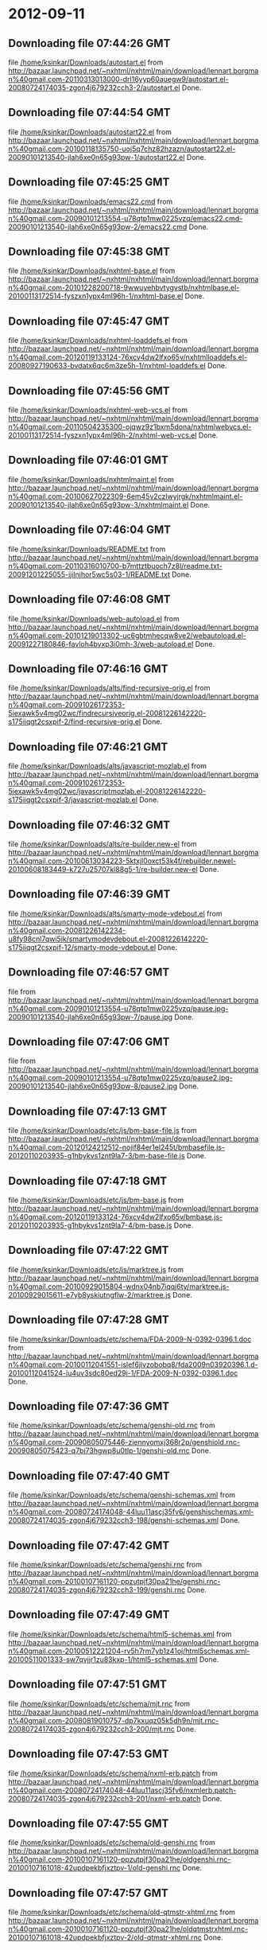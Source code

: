 
* 2012-09-11
** Downloading file 07:44:26 GMT
   file [[file:/home/ksinkar/Downloads/autostart.el][/home/ksinkar/Downloads/autostart.el]]
   from http://bazaar.launchpad.net/~nxhtml/nxhtml/main/download/lennart.borgman%40gmail.com-20110313013000-drl16yyp60auegw9/autostart.el-20080724174035-zgon4j679232cch3-2/autostart.el
   Done.

** Downloading file 07:44:54 GMT
   file [[file:/home/ksinkar/Downloads/autostart22.el][/home/ksinkar/Downloads/autostart22.el]]
   from http://bazaar.launchpad.net/~nxhtml/nxhtml/main/download/lennart.borgman%40gmail.com-20100118135750-uoj5q7chz82hzazn/autostart22.el-20090101213540-jlah6xe0n65g93pw-1/autostart22.el
   Done.

** Downloading file 07:45:25 GMT
   file [[file:/home/ksinkar/Downloads/emacs22.cmd][/home/ksinkar/Downloads/emacs22.cmd]]
   from http://bazaar.launchpad.net/~nxhtml/nxhtml/main/download/lennart.borgman%40gmail.com-20090101213554-u78qtp1mw0225vzq/emacs22.cmd-20090101213540-jlah6xe0n65g93pw-2/emacs22.cmd
   Done.

** Downloading file 07:45:38 GMT
   file [[file:/home/ksinkar/Downloads/nxhtml-base.el][/home/ksinkar/Downloads/nxhtml-base.el]]
   from http://bazaar.launchpad.net/~nxhtml/nxhtml/main/download/lennart.borgman%40gmail.com-20101228200718-9wwuyehbvtygvstb/nxhtmlbase.el-20100113172514-fyszxn1ypx4ml96h-1/nxhtml-base.el
   Done.

** Downloading file 07:45:47 GMT
   file [[file:/home/ksinkar/Downloads/nxhtml-loaddefs.el][/home/ksinkar/Downloads/nxhtml-loaddefs.el]]
   from http://bazaar.launchpad.net/~nxhtml/nxhtml/main/download/lennart.borgman%40gmail.com-20120119133124-76xcv4dw2lfxo65v/nxhtmlloaddefs.el-20080927190633-bvdatx6qc6m3ze5h-1/nxhtml-loaddefs.el
   Done.

** Downloading file 07:45:56 GMT
   file [[file:/home/ksinkar/Downloads/nxhtml-web-vcs.el][/home/ksinkar/Downloads/nxhtml-web-vcs.el]]
   from http://bazaar.launchpad.net/~nxhtml/nxhtml/main/download/lennart.borgman%40gmail.com-20110504235300-ojqwz9z1bxm5dona/nxhtmlwebvcs.el-20100113172514-fyszxn1ypx4ml96h-2/nxhtml-web-vcs.el
   Done.

** Downloading file 07:46:01 GMT
   file [[file:/home/ksinkar/Downloads/nxhtmlmaint.el][/home/ksinkar/Downloads/nxhtmlmaint.el]]
   from http://bazaar.launchpad.net/~nxhtml/nxhtml/main/download/lennart.borgman%40gmail.com-20100627022309-6em45v2czlwyjrgk/nxhtmlmaint.el-20090101213540-jlah6xe0n65g93pw-3/nxhtmlmaint.el
   Done.

** Downloading file 07:46:04 GMT
   file [[file:/home/ksinkar/Downloads/README.txt][/home/ksinkar/Downloads/README.txt]]
   from http://bazaar.launchpad.net/~nxhtml/nxhtml/main/download/lennart.borgman%40gmail.com-20110316010700-b7mttztbuoch7z8l/readme.txt-20091201225055-ijilnjhor5wc5s03-1/README.txt
   Done.

** Downloading file 07:46:08 GMT
   file [[file:/home/ksinkar/Downloads/web-autoload.el][/home/ksinkar/Downloads/web-autoload.el]]
   from http://bazaar.launchpad.net/~nxhtml/nxhtml/main/download/lennart.borgman%40gmail.com-20101219013302-uc6gbtmhecqw8ve2/webautoload.el-20091227180846-favloh4bvxp3i0mh-3/web-autoload.el
   Done.

** Downloading file 07:46:16 GMT
   file [[file:/home/ksinkar/Downloads/alts/find-recursive-orig.el][/home/ksinkar/Downloads/alts/find-recursive-orig.el]]
   from http://bazaar.launchpad.net/~nxhtml/nxhtml/main/download/lennart.borgman%40gmail.com-20091026172353-5iexawk5v4mg02wc/findrecursiveorig.el-20081226142220-s175iiqgt2csxpif-2/find-recursive-orig.el
   Done.

** Downloading file 07:46:21 GMT
   file [[file:/home/ksinkar/Downloads/alts/javascript-mozlab.el][/home/ksinkar/Downloads/alts/javascript-mozlab.el]]
   from http://bazaar.launchpad.net/~nxhtml/nxhtml/main/download/lennart.borgman%40gmail.com-20091026172353-5iexawk5v4mg02wc/javascriptmozlab.el-20081226142220-s175iiqgt2csxpif-3/javascript-mozlab.el
   Done.

** Downloading file 07:46:32 GMT
   file [[file:/home/ksinkar/Downloads/alts/re-builder.new-el][/home/ksinkar/Downloads/alts/re-builder.new-el]]
   from http://bazaar.launchpad.net/~nxhtml/nxhtml/main/download/lennart.borgman%40gmail.com-20100613034223-5ktxjl0oxct53k4f/rebuilder.newel-20100608183449-k727u25707kl88g5-1/re-builder.new-el
   Done.

** Downloading file 07:46:39 GMT
   file [[file:/home/ksinkar/Downloads/alts/smarty-mode-vdebout.el][/home/ksinkar/Downloads/alts/smarty-mode-vdebout.el]]
   from http://bazaar.launchpad.net/~nxhtml/nxhtml/main/download/lennart.borgman%40gmail.com-20081226142234-u8fy98cnl7qwi5ik/smartymodevdebout.el-20081226142220-s175iiqgt2csxpif-12/smarty-mode-vdebout.el
   Done.

** Downloading file 07:46:57 GMT
   file [[file:/home/ksinkar/Downloads/etc/img/pause/pause.jpg][/home/ksinkar/Downloads/etc/img/pause/pause.jpg]]
   from http://bazaar.launchpad.net/~nxhtml/nxhtml/main/download/lennart.borgman%40gmail.com-20090101213554-u78qtp1mw0225vzq/pause.jpg-20090101213540-jlah6xe0n65g93pw-7/pause.jpg
   Done.

** Downloading file 07:47:06 GMT
   file [[file:/home/ksinkar/Downloads/etc/img/pause/pause2.jpg][/home/ksinkar/Downloads/etc/img/pause/pause2.jpg]]
   from http://bazaar.launchpad.net/~nxhtml/nxhtml/main/download/lennart.borgman%40gmail.com-20090101213554-u78qtp1mw0225vzq/pause2.jpg-20090101213540-jlah6xe0n65g93pw-8/pause2.jpg
   Done.

** Downloading file 07:47:13 GMT
   file [[file:/home/ksinkar/Downloads/etc/js/bm-base-file.js][/home/ksinkar/Downloads/etc/js/bm-base-file.js]]
   from http://bazaar.launchpad.net/~nxhtml/nxhtml/main/download/lennart.borgman%40gmail.com-20120124212512-nojif84er1el245t/bmbasefile.js-20120110203935-g1hbykvs1znt9la7-3/bm-base-file.js
   Done.

** Downloading file 07:47:18 GMT
   file [[file:/home/ksinkar/Downloads/etc/js/bm-base.js][/home/ksinkar/Downloads/etc/js/bm-base.js]]
   from http://bazaar.launchpad.net/~nxhtml/nxhtml/main/download/lennart.borgman%40gmail.com-20120119133124-76xcv4dw2lfxo65v/bmbase.js-20120110203935-g1hbykvs1znt9la7-4/bm-base.js
   Done.

** Downloading file 07:47:22 GMT
   file [[file:/home/ksinkar/Downloads/etc/js/marktree.js][/home/ksinkar/Downloads/etc/js/marktree.js]]
   from http://bazaar.launchpad.net/~nxhtml/nxhtml/main/download/lennart.borgman%40gmail.com-20100929015804-wdnx04nb7iqqj6ty/marktree.js-20100929015611-e7yb8yskiutngflw-2/marktree.js
   Done.

** Downloading file 07:47:28 GMT
   file [[file:/home/ksinkar/Downloads/etc/schema/FDA-2009-N-0392-0396.1.doc][/home/ksinkar/Downloads/etc/schema/FDA-2009-N-0392-0396.1.doc]]
   from http://bazaar.launchpad.net/~nxhtml/nxhtml/main/download/lennart.borgman%40gmail.com-20100112041551-islef6jlvzobobq8/fda2009n03920396.1.d-20100112041524-iu4uv3sdc80ed29i-1/FDA-2009-N-0392-0396.1.doc
   Done.

** Downloading file 07:47:36 GMT
   file [[file:/home/ksinkar/Downloads/etc/schema/genshi-old.rnc][/home/ksinkar/Downloads/etc/schema/genshi-old.rnc]]
   from http://bazaar.launchpad.net/~nxhtml/nxhtml/main/download/lennart.borgman%40gmail.com-20090805075446-ziennyomxj368r2p/genshiold.rnc-20090805075423-q7bi73hgwp8u0tlp-1/genshi-old.rnc
   Done.

** Downloading file 07:47:40 GMT
   file [[file:/home/ksinkar/Downloads/etc/schema/genshi-schemas.xml][/home/ksinkar/Downloads/etc/schema/genshi-schemas.xml]]
   from http://bazaar.launchpad.net/~nxhtml/nxhtml/main/download/lennart.borgman%40gmail.com-20080724174048-44luu11ascj35fv6/genshischemas.xml-20080724174035-zgon4j679232cch3-198/genshi-schemas.xml
   Done.

** Downloading file 07:47:42 GMT
   file [[file:/home/ksinkar/Downloads/etc/schema/genshi.rnc][/home/ksinkar/Downloads/etc/schema/genshi.rnc]]
   from http://bazaar.launchpad.net/~nxhtml/nxhtml/main/download/lennart.borgman%40gmail.com-20100107161120-ppzutpjf30pa21he/genshi.rnc-20080724174035-zgon4j679232cch3-199/genshi.rnc
   Done.

** Downloading file 07:47:49 GMT
   file [[file:/home/ksinkar/Downloads/etc/schema/html5-schemas.xml][/home/ksinkar/Downloads/etc/schema/html5-schemas.xml]]
   from http://bazaar.launchpad.net/~nxhtml/nxhtml/main/download/lennart.borgman%40gmail.com-20100512221204-rv5h7rm7yb1z41oj/html5schemas.xml-20100511001333-sw7qvjjr1zu83kxp-1/html5-schemas.xml
   Done.

** Downloading file 07:47:51 GMT
   file [[file:/home/ksinkar/Downloads/etc/schema/mjt.rnc][/home/ksinkar/Downloads/etc/schema/mjt.rnc]]
   from http://bazaar.launchpad.net/~nxhtml/nxhtml/main/download/lennart.borgman%40gmail.com-20080819010757-dp7kxuqz05k5dh9n/mjt.rnc-20080724174035-zgon4j679232cch3-200/mjt.rnc
   Done.

** Downloading file 07:47:53 GMT
   file [[file:/home/ksinkar/Downloads/etc/schema/nxml-erb.patch][/home/ksinkar/Downloads/etc/schema/nxml-erb.patch]]
   from http://bazaar.launchpad.net/~nxhtml/nxhtml/main/download/lennart.borgman%40gmail.com-20080724174048-44luu11ascj35fv6/nxmlerb.patch-20080724174035-zgon4j679232cch3-201/nxml-erb.patch
   Done.

** Downloading file 07:47:55 GMT
   file [[file:/home/ksinkar/Downloads/etc/schema/old-genshi.rnc][/home/ksinkar/Downloads/etc/schema/old-genshi.rnc]]
   from http://bazaar.launchpad.net/~nxhtml/nxhtml/main/download/lennart.borgman%40gmail.com-20100107161120-ppzutpjf30pa21he/oldgenshi.rnc-20100107161018-42updpekbfjxztpv-1/old-genshi.rnc
   Done.

** Downloading file 07:47:57 GMT
   file [[file:/home/ksinkar/Downloads/etc/schema/old-qtmstr-xhtml.rnc][/home/ksinkar/Downloads/etc/schema/old-qtmstr-xhtml.rnc]]
   from http://bazaar.launchpad.net/~nxhtml/nxhtml/main/download/lennart.borgman%40gmail.com-20100107161120-ppzutpjf30pa21he/oldqtmstrxhtml.rnc-20100107161018-42updpekbfjxztpv-2/old-qtmstr-xhtml.rnc
   Done.

** Downloading file 07:48:00 GMT
   file [[file:/home/ksinkar/Downloads/etc/schema/old-xinclude.rnc][/home/ksinkar/Downloads/etc/schema/old-xinclude.rnc]]
   from http://bazaar.launchpad.net/~nxhtml/nxhtml/main/download/lennart.borgman%40gmail.com-20100107161120-ppzutpjf30pa21he/oldxinclude.rnc-20100107161018-42updpekbfjxztpv-3/old-xinclude.rnc
   Done.

** Downloading file 07:48:03 GMT
   file [[file:/home/ksinkar/Downloads/etc/schema/qtmstr-xhtml-old.rnc][/home/ksinkar/Downloads/etc/schema/qtmstr-xhtml-old.rnc]]
   from http://bazaar.launchpad.net/~nxhtml/nxhtml/main/download/lennart.borgman%40gmail.com-20090805075446-ziennyomxj368r2p/qtmstrxhtmlold.rnc-20090805075423-q7bi73hgwp8u0tlp-2/qtmstr-xhtml-old.rnc
   Done.

** Downloading file 07:48:06 GMT
   file [[file:/home/ksinkar/Downloads/etc/schema/qtmstr-xhtml.rnc][/home/ksinkar/Downloads/etc/schema/qtmstr-xhtml.rnc]]
   from http://bazaar.launchpad.net/~nxhtml/nxhtml/main/download/lennart.borgman%40gmail.com-20100108115328-2weheijumh75v5nx/qtmstrxhtml.rnc-20080724174035-zgon4j679232cch3-202/qtmstr-xhtml.rnc
   Done.

** Downloading file 07:48:08 GMT
   file [[file:/home/ksinkar/Downloads/etc/schema/schema-path-patch.el][/home/ksinkar/Downloads/etc/schema/schema-path-patch.el]]
   from http://bazaar.launchpad.net/~nxhtml/nxhtml/main/download/lennart.borgman%40gmail.com-20090430193920-qy7kt0n9055dvm6p/schemapathpatch.el-20080819213845-h4vjw9md1ll4kp6u-2/schema-path-patch.el
   Done.

** Downloading file 07:48:09 GMT
   file [[file:/home/ksinkar/Downloads/etc/schema/xinclude.rnc][/home/ksinkar/Downloads/etc/schema/xinclude.rnc]]
   from http://bazaar.launchpad.net/~nxhtml/nxhtml/main/download/lennart.borgman%40gmail.com-20100107161120-ppzutpjf30pa21he/xinclude.rnc-20080724174035-zgon4j679232cch3-203/xinclude.rnc
   Done.

** Downloading file 07:48:13 GMT
   file [[file:/home/ksinkar/Downloads/etc/templates/rollover-2v.css][/home/ksinkar/Downloads/etc/templates/rollover-2v.css]]
   from http://bazaar.launchpad.net/~nxhtml/nxhtml/main/download/lennart.borgman%40gmail.com-20080724174048-44luu11ascj35fv6/rollover2v.css-20080724174035-zgon4j679232cch3-204/rollover-2v.css
   Done.

** Downloading file 07:48:16 GMT
   file [[file:/home/ksinkar/Downloads/etc/uts39/idnchars.txt][/home/ksinkar/Downloads/etc/uts39/idnchars.txt]]
   from http://bazaar.launchpad.net/~nxhtml/nxhtml/main/download/lennart.borgman%40gmail.com-20100329015113-ler4vao197q4p7zb/idnchars.txt-20100326021012-3utiyj41l7i03ris-2/idnchars.txt
   Done.

** Downloading file 07:48:22 GMT
   file [[file:/home/ksinkar/Downloads/etc/viper-tut/0intro][/home/ksinkar/Downloads/etc/viper-tut/0intro]]
   from http://bazaar.launchpad.net/~nxhtml/nxhtml/main/download/lennart.borgman%40gmail.com-20080724174048-44luu11ascj35fv6/0intro-20080724174035-zgon4j679232cch3-205/0intro
   Done.

** Downloading file 07:48:24 GMT
   file [[file:/home/ksinkar/Downloads/etc/viper-tut/1basics][/home/ksinkar/Downloads/etc/viper-tut/1basics]]
   from http://bazaar.launchpad.net/~nxhtml/nxhtml/main/download/lennart.borgman%40gmail.com-20080724174048-44luu11ascj35fv6/1basics-20080724174035-zgon4j679232cch3-206/1basics
   Done.

** Downloading file 07:48:26 GMT
   file [[file:/home/ksinkar/Downloads/etc/viper-tut/2moving][/home/ksinkar/Downloads/etc/viper-tut/2moving]]
   from http://bazaar.launchpad.net/~nxhtml/nxhtml/main/download/lennart.borgman%40gmail.com-20080724174048-44luu11ascj35fv6/2moving-20080724174035-zgon4j679232cch3-207/2moving
   Done.

** Downloading file 07:48:28 GMT
   file [[file:/home/ksinkar/Downloads/etc/viper-tut/3cutpaste][/home/ksinkar/Downloads/etc/viper-tut/3cutpaste]]
   from http://bazaar.launchpad.net/~nxhtml/nxhtml/main/download/lennart.borgman%40gmail.com-20080724174048-44luu11ascj35fv6/3cutpaste-20080724174035-zgon4j679232cch3-208/3cutpaste
   Done.

** Downloading file 07:48:30 GMT
   file [[file:/home/ksinkar/Downloads/etc/viper-tut/4inserting][/home/ksinkar/Downloads/etc/viper-tut/4inserting]]
   from http://bazaar.launchpad.net/~nxhtml/nxhtml/main/download/lennart.borgman%40gmail.com-20080724174048-44luu11ascj35fv6/4inserting-20080724174035-zgon4j679232cch3-209/4inserting
   Done.

** Downloading file 07:48:33 GMT
   file [[file:/home/ksinkar/Downloads/etc/viper-tut/5tricks][/home/ksinkar/Downloads/etc/viper-tut/5tricks]]
   from http://bazaar.launchpad.net/~nxhtml/nxhtml/main/download/lennart.borgman%40gmail.com-20080724174048-44luu11ascj35fv6/5tricks-20080724174035-zgon4j679232cch3-210/5tricks
   Done.

** Downloading file 07:48:35 GMT
   file [[file:/home/ksinkar/Downloads/etc/viper-tut/outline][/home/ksinkar/Downloads/etc/viper-tut/outline]]
   from http://bazaar.launchpad.net/~nxhtml/nxhtml/main/download/lennart.borgman%40gmail.com-20080724174048-44luu11ascj35fv6/outline-20080724174035-zgon4j679232cch3-212/outline
   Done.

** Downloading file 07:48:37 GMT
   file [[file:/home/ksinkar/Downloads/etc/viper-tut/README][/home/ksinkar/Downloads/etc/viper-tut/README]]
   from http://bazaar.launchpad.net/~nxhtml/nxhtml/main/download/lennart.borgman%40gmail.com-20080724174048-44luu11ascj35fv6/readme-20080724174035-zgon4j679232cch3-211/README
   Done.

** Downloading file 07:48:40 GMT
   file [[file:/home/ksinkar/Downloads/etc/wds/err-fulltext.rb][/home/ksinkar/Downloads/etc/wds/err-fulltext.rb]]
   from http://bazaar.launchpad.net/~nxhtml/nxhtml/main/download/lennart.borgman%40gmail.com-20101224101937-h5gog0wfpg0xb249/errfulltext.rb-20101224101919-1l79op4sqhp7d6uf-1/err-fulltext.rb
   Done.

** Downloading file 07:48:41 GMT
   file [[file:/home/ksinkar/Downloads/etc/wds/idxsearch.ps1][/home/ksinkar/Downloads/etc/wds/idxsearch.ps1]]
   from http://bazaar.launchpad.net/~nxhtml/nxhtml/main/download/lennart.borgman%40gmail.com-20101225163244-s1sbpea1ufz8utm2/idxsearch.ps1-20101225163232-18sehg2f7z9k9jpk-2/idxsearch.ps1
   Done.

** Downloading file 07:48:44 GMT
   file [[file:/home/ksinkar/Downloads/etc/wds/idxsearch.rb][/home/ksinkar/Downloads/etc/wds/idxsearch.rb]]
   from http://bazaar.launchpad.net/~nxhtml/nxhtml/main/download/lennart.borgman%40gmail.com-20110318001444-67s314hvd8d05w0x/idxsearch.rb-20101225163232-18sehg2f7z9k9jpk-3/idxsearch.rb
   Done.

** Downloading file 07:48:46 GMT
   file [[file:/home/ksinkar/Downloads/etc/wds/trollop.rb][/home/ksinkar/Downloads/etc/wds/trollop.rb]]
   from http://bazaar.launchpad.net/~nxhtml/nxhtml/main/download/lennart.borgman%40gmail.com-20101225043148-0n7v1ovzi5442lja/trollop.rb-20101225043105-1kc4isrgjf7u6445-1/trollop.rb
   Done.

** Downloading file 07:48:52 GMT
   file [[file:/home/ksinkar/Downloads/nxhtml/ChangeLog][/home/ksinkar/Downloads/nxhtml/ChangeLog]]
   from http://bazaar.launchpad.net/~nxhtml/nxhtml/main/download/lennart.borgman%40gmail.com-20080724174048-44luu11ascj35fv6/changelog-20080724174035-zgon4j679232cch3-14/ChangeLog
   Done.

** Downloading file 07:48:54 GMT
   file [[file:/home/ksinkar/Downloads/nxhtml/html-chklnk.el][/home/ksinkar/Downloads/nxhtml/html-chklnk.el]]
   from http://bazaar.launchpad.net/~nxhtml/nxhtml/main/download/lennart.borgman%40gmail.com-20100320011757-gp5dgs7g539j9wf1/htmlchklnk.el-20080724174035-zgon4j679232cch3-17/html-chklnk.el
   Done.

** Downloading file 07:48:56 GMT
   file [[file:/home/ksinkar/Downloads/nxhtml/html-imenu.el][/home/ksinkar/Downloads/nxhtml/html-imenu.el]]
   from http://bazaar.launchpad.net/~nxhtml/nxhtml/main/download/lennart.borgman%40gmail.com-20091026172353-5iexawk5v4mg02wc/htmlimenu.el-20080724174035-zgon4j679232cch3-18/html-imenu.el
   Done.

** Downloading file 07:48:57 GMT
   file [[file:/home/ksinkar/Downloads/nxhtml/html-move.el][/home/ksinkar/Downloads/nxhtml/html-move.el]]
   from http://bazaar.launchpad.net/~nxhtml/nxhtml/main/download/lennart.borgman%40gmail.com-20100320011757-gp5dgs7g539j9wf1/htmlmove.el-20080724174035-zgon4j679232cch3-19/html-move.el
   Done.

** Downloading file 07:48:58 GMT
   file [[file:/home/ksinkar/Downloads/nxhtml/html-pagetoc.el][/home/ksinkar/Downloads/nxhtml/html-pagetoc.el]]
   from http://bazaar.launchpad.net/~nxhtml/nxhtml/main/download/lennart.borgman%40gmail.com-20100320011757-gp5dgs7g539j9wf1/htmlpagetoc.el-20080724174035-zgon4j679232cch3-20/html-pagetoc.el
   Done.

** Downloading file 07:48:59 GMT
   file [[file:/home/ksinkar/Downloads/nxhtml/html-quote.el][/home/ksinkar/Downloads/nxhtml/html-quote.el]]
   from http://bazaar.launchpad.net/~nxhtml/nxhtml/main/download/lennart.borgman%40gmail.com-20091026172353-5iexawk5v4mg02wc/htmlquote.el-20080724174035-zgon4j679232cch3-21/html-quote.el
   Done.

** Downloading file 07:49:02 GMT
   file [[file:/home/ksinkar/Downloads/nxhtml/html-site.el][/home/ksinkar/Downloads/nxhtml/html-site.el]]
   from http://bazaar.launchpad.net/~nxhtml/nxhtml/main/download/lennart.borgman%40gmail.com-20100903231306-zgigfxr3ixx22yxt/htmlsite.el-20080724174035-zgon4j679232cch3-22/html-site.el
   Done.

** Downloading file 07:49:04 GMT
   file [[file:/home/ksinkar/Downloads/nxhtml/html-toc.el][/home/ksinkar/Downloads/nxhtml/html-toc.el]]
   from http://bazaar.launchpad.net/~nxhtml/nxhtml/main/download/lennart.borgman%40gmail.com-20111205231620-yj9dejjsppj2e6ql/htmltoc.el-20080724174035-zgon4j679232cch3-24/html-toc.el
   Done.

** Downloading file 07:49:05 GMT
   file [[file:/home/ksinkar/Downloads/nxhtml/html-upl.el][/home/ksinkar/Downloads/nxhtml/html-upl.el]]
   from http://bazaar.launchpad.net/~nxhtml/nxhtml/main/download/lennart.borgman%40gmail.com-20100320011757-gp5dgs7g539j9wf1/htmlupl.el-20080724174035-zgon4j679232cch3-26/html-upl.el
   Done.

** Downloading file 07:49:07 GMT
   file [[file:/home/ksinkar/Downloads/nxhtml/html-wtoc.el][/home/ksinkar/Downloads/nxhtml/html-wtoc.el]]
   from http://bazaar.launchpad.net/~nxhtml/nxhtml/main/download/lennart.borgman%40gmail.com-20100320011757-gp5dgs7g539j9wf1/htmlwtoc.el-20080724174035-zgon4j679232cch3-28/html-wtoc.el
   Done.

** Downloading file 07:49:08 GMT
   file [[file:/home/ksinkar/Downloads/nxhtml/nxhtml-autoload.el][/home/ksinkar/Downloads/nxhtml/nxhtml-autoload.el]]
   from http://bazaar.launchpad.net/~nxhtml/nxhtml/main/download/lennart.borgman%40gmail.com-20110102121521-sci7gcttvqvdl5gz/nxhtmlautoload.el-20080724174035-zgon4j679232cch3-29/nxhtml-autoload.el
   Done.

** Downloading file 07:49:09 GMT
   file [[file:/home/ksinkar/Downloads/nxhtml/nxhtml-bug.el][/home/ksinkar/Downloads/nxhtml/nxhtml-bug.el]]
   from http://bazaar.launchpad.net/~nxhtml/nxhtml/main/download/lennart.borgman%40gmail.com-20110414002126-sgjtccrmumcsl0t3/nxhtmlbug.el-20080724174035-zgon4j679232cch3-30/nxhtml-bug.el
   Done.

** Downloading file 07:49:11 GMT
   file [[file:/home/ksinkar/Downloads/nxhtml/nxhtml-menu.el][/home/ksinkar/Downloads/nxhtml/nxhtml-menu.el]]
   from http://bazaar.launchpad.net/~nxhtml/nxhtml/main/download/lennart.borgman%40gmail.com-20120131072856-a707nditqp2tiycd/nxhtmlmenu.el-20080724174035-zgon4j679232cch3-32/nxhtml-menu.el
   Done.

** Downloading file 07:49:14 GMT
   file [[file:/home/ksinkar/Downloads/nxhtml/nxhtml-mode.el][/home/ksinkar/Downloads/nxhtml/nxhtml-mode.el]]
   from http://bazaar.launchpad.net/~nxhtml/nxhtml/main/download/lennart.borgman%40gmail.com-20111205231620-yj9dejjsppj2e6ql/nxhtmlmode.el-20090101213540-jlah6xe0n65g93pw-5/nxhtml-mode.el
   Done.

** Downloading file 07:49:18 GMT
   file [[file:/home/ksinkar/Downloads/nxhtml/nxhtml-mumamo.el][/home/ksinkar/Downloads/nxhtml/nxhtml-mumamo.el]]
   from http://bazaar.launchpad.net/~nxhtml/nxhtml/main/download/lennart.borgman%40gmail.com-20111017225217-emom306a2ggxvzqy/nxhtmlmumamo.el-20080724174035-zgon4j679232cch3-33/nxhtml-mumamo.el
   Done.

** Downloading file 07:49:19 GMT
   file [[file:/home/ksinkar/Downloads/nxhtml/nxhtml-strval.el][/home/ksinkar/Downloads/nxhtml/nxhtml-strval.el]]
   from http://bazaar.launchpad.net/~nxhtml/nxhtml/main/download/lennart.borgman%40gmail.com-20091026172353-5iexawk5v4mg02wc/nxhtmlstrval.el-20080724174035-zgon4j679232cch3-34/nxhtml-strval.el
   Done.

** Downloading file 07:49:20 GMT
   file [[file:/home/ksinkar/Downloads/nxhtml/nxhtml.el][/home/ksinkar/Downloads/nxhtml/nxhtml.el]]
   from http://bazaar.launchpad.net/~nxhtml/nxhtml/main/download/lennart.borgman%40gmail.com-20100425170616-ied3q0todlf54dj5/nxhtml.el-20080724174035-zgon4j679232cch3-35/nxhtml.el
   Done.

** Downloading file 07:49:22 GMT
   file [[file:/home/ksinkar/Downloads/nxhtml/nxhtmljs.el][/home/ksinkar/Downloads/nxhtml/nxhtmljs.el]]
   from http://bazaar.launchpad.net/~nxhtml/nxhtml/main/download/lennart.borgman%40gmail.com-20091228021644-2ra8rzu8x52u2e2y/nxhtmljs.el-20081230005819-zne4csbi2vkm7evj-1/nxhtmljs.el
   Done.

** Downloading file 07:49:23 GMT
   file [[file:/home/ksinkar/Downloads/nxhtml/nxml-where.el][/home/ksinkar/Downloads/nxhtml/nxml-where.el]]
   from http://bazaar.launchpad.net/~nxhtml/nxhtml/main/download/lennart.borgman%40gmail.com-20100531181743-lfksjqqnlqj1rctw/nxmlwhere.el-20080724174035-zgon4j679232cch3-36/nxml-where.el
   Done.

** Downloading file 07:49:25 GMT
   file [[file:/home/ksinkar/Downloads/nxhtml/outline-magic.el][/home/ksinkar/Downloads/nxhtml/outline-magic.el]]
   from http://bazaar.launchpad.net/~nxhtml/nxhtml/main/download/lennart.borgman%40gmail.com-20080724174048-44luu11ascj35fv6/outlinemagic.el-20080724174035-zgon4j679232cch3-38/outline-magic.el
   Done.

** Downloading file 07:49:26 GMT
   file [[file:/home/ksinkar/Downloads/nxhtml/rncdl.el][/home/ksinkar/Downloads/nxhtml/rncdl.el]]
   from http://bazaar.launchpad.net/~nxhtml/nxhtml/main/download/lennart.borgman%40gmail.com-20100510161201-wsrfbmblliio27im/rncdl.el-20100510161042-mjtwuhk30woj5s8k-1/rncdl.el
   Done.

** Downloading file 07:49:27 GMT
   file [[file:/home/ksinkar/Downloads/nxhtml/rngalt.el][/home/ksinkar/Downloads/nxhtml/rngalt.el]]
   from http://bazaar.launchpad.net/~nxhtml/nxhtml/main/download/lennart.borgman%40gmail.com-20100531181743-lfksjqqnlqj1rctw/rngalt.el-20080724174035-zgon4j679232cch3-39/rngalt.el
   Done.

** Downloading file 07:49:29 GMT
   file [[file:/home/ksinkar/Downloads/nxhtml/tidy-xhtml.el][/home/ksinkar/Downloads/nxhtml/tidy-xhtml.el]]
   from http://bazaar.launchpad.net/~nxhtml/nxhtml/main/download/lennart.borgman%40gmail.com-20101206211622-2dumx3ql4eqe1x8t/tidyxhtml.el-20080724174035-zgon4j679232cch3-43/tidy-xhtml.el
   Done.

** Downloading file 07:49:33 GMT
   file [[file:/home/ksinkar/Downloads/nxhtml/wtest.el][/home/ksinkar/Downloads/nxhtml/wtest.el]]
   from http://bazaar.launchpad.net/~nxhtml/nxhtml/main/download/lennart.borgman%40gmail.com-20091026172353-5iexawk5v4mg02wc/wtest.el-20080724174035-zgon4j679232cch3-44/wtest.el
   Done.

** Downloading file 07:49:33 GMT
   file [[file:/home/ksinkar/Downloads/nxhtml/xhtml-help.el][/home/ksinkar/Downloads/nxhtml/xhtml-help.el]]
   from http://bazaar.launchpad.net/~nxhtml/nxhtml/main/download/lennart.borgman%40gmail.com-20100320011757-gp5dgs7g539j9wf1/xhtmlhelp.el-20080724174035-zgon4j679232cch3-45/xhtml-help.el
   Done.

** Downloading file 07:49:37 GMT
   file [[file:/home/ksinkar/Downloads/nxhtml/doc/demo.html][/home/ksinkar/Downloads/nxhtml/doc/demo.html]]
   from http://bazaar.launchpad.net/~nxhtml/nxhtml/main/download/lennart.borgman%40gmail.com-20080929234238-rwf1elm6k6rkmds0/demo.html-20080724174035-zgon4j679232cch3-214/demo.html
   Done.

** Downloading file 07:49:38 GMT
   file [[file:/home/ksinkar/Downloads/nxhtml/doc/html2xhtml.html][/home/ksinkar/Downloads/nxhtml/doc/html2xhtml.html]]
   from http://bazaar.launchpad.net/~nxhtml/nxhtml/main/download/lennart.borgman%40gmail.com-20080724174048-44luu11ascj35fv6/html2xhtml.html-20080724174035-zgon4j679232cch3-218/html2xhtml.html
   Done.

** Downloading file 07:49:39 GMT
   file [[file:/home/ksinkar/Downloads/nxhtml/doc/htmlfontify-example.html][/home/ksinkar/Downloads/nxhtml/doc/htmlfontify-example.html]]
   from http://bazaar.launchpad.net/~nxhtml/nxhtml/main/download/lennart.borgman%40gmail.com-20081020225751-021wgu5ny4vhc3j9/htmlfontifyexample.h-20080724174035-zgon4j679232cch3-219/htmlfontify-example.html
   Done.

** Downloading file 07:49:40 GMT
   file [[file:/home/ksinkar/Downloads/nxhtml/doc/nxhtml-changes.html][/home/ksinkar/Downloads/nxhtml/doc/nxhtml-changes.html]]
   from http://bazaar.launchpad.net/~nxhtml/nxhtml/main/download/lennart.borgman%40gmail.com-20100729013238-k3t7wgzf67ixgjtm/nxhtmlchanges.html-20080724174035-zgon4j679232cch3-222/nxhtml-changes.html
   Done.

** Downloading file 07:49:44 GMT
   file [[file:/home/ksinkar/Downloads/nxhtml/doc/nxhtml.css][/home/ksinkar/Downloads/nxhtml/doc/nxhtml.css]]
   from http://bazaar.launchpad.net/~nxhtml/nxhtml/main/download/lennart.borgman%40gmail.com-20080724174048-44luu11ascj35fv6/nxhtml.css-20080724174035-zgon4j679232cch3-224/nxhtml.css
   Done.

** Downloading file 07:49:45 GMT
   file [[file:/home/ksinkar/Downloads/nxhtml/doc/nxhtml.html][/home/ksinkar/Downloads/nxhtml/doc/nxhtml.html]]
   from http://bazaar.launchpad.net/~nxhtml/nxhtml/main/download/lennart.borgman%40gmail.com-20100424165301-ek2cyonil41ety6u/nxhtml.html-20080724174035-zgon4j679232cch3-225/nxhtml.html
   Done.

** Downloading file 07:49:49 GMT
   file [[file:/home/ksinkar/Downloads/nxhtml/doc/working-demo.html][/home/ksinkar/Downloads/nxhtml/doc/working-demo.html]]
   from http://bazaar.launchpad.net/~nxhtml/nxhtml/main/download/lennart.borgman%40gmail.com-20080724174048-44luu11ascj35fv6/workingdemo.html-20080724174035-zgon4j679232cch3-229/working-demo.html
   Done.

** Downloading file 07:49:53 GMT
   file [[file:/home/ksinkar/Downloads/nxhtml/doc/img/bacchante2.jpg][/home/ksinkar/Downloads/nxhtml/doc/img/bacchante2.jpg]]
   from http://bazaar.launchpad.net/~nxhtml/nxhtml/main/download/lennart.borgman%40gmail.com-20090530134053-l974026v34z15xfc/bacchante2.jpg-20090530134031-t0je1b0zuhb3zo6e-3/bacchante2.jpg
   Done.

** Downloading file 07:49:57 GMT
   file [[file:/home/ksinkar/Downloads/nxhtml/doc/img/butterflies.jpg][/home/ksinkar/Downloads/nxhtml/doc/img/butterflies.jpg]]
   from http://bazaar.launchpad.net/~nxhtml/nxhtml/main/download/lennart.borgman%40gmail.com-20090530134053-l974026v34z15xfc/butterflies.jpg-20090530134031-t0je1b0zuhb3zo6e-4/butterflies.jpg
   Done.

** Downloading file 07:49:58 GMT
   file [[file:/home/ksinkar/Downloads/nxhtml/doc/img/butterflies.png][/home/ksinkar/Downloads/nxhtml/doc/img/butterflies.png]]
   from http://bazaar.launchpad.net/~nxhtml/nxhtml/main/download/lennart.borgman%40gmail.com-20090530134053-l974026v34z15xfc/butterflies.png-20090530134031-t0je1b0zuhb3zo6e-5/butterflies.png
   Done.

** Downloading file 07:50:01 GMT
   file [[file:/home/ksinkar/Downloads/nxhtml/doc/img/butterflies.xcf][/home/ksinkar/Downloads/nxhtml/doc/img/butterflies.xcf]]
   from http://bazaar.launchpad.net/~nxhtml/nxhtml/main/download/lennart.borgman%40gmail.com-20090530134053-l974026v34z15xfc/butterflies.xcf-20090530134031-t0je1b0zuhb3zo6e-6/butterflies.xcf
   Done.

** Downloading file 07:50:04 GMT
   file [[file:/home/ksinkar/Downloads/nxhtml/doc/img/continue-play.jpg][/home/ksinkar/Downloads/nxhtml/doc/img/continue-play.jpg]]
   from http://bazaar.launchpad.net/~nxhtml/nxhtml/main/download/lennart.borgman%40gmail.com-20090529185020-dp7j7fosg0c494cn/continueplay.jpg-20090529184948-ypyzv5oslkruk64j-4/continue-play.jpg
   Done.

** Downloading file 07:50:06 GMT
   file [[file:/home/ksinkar/Downloads/nxhtml/doc/img/divine2.jpg][/home/ksinkar/Downloads/nxhtml/doc/img/divine2.jpg]]
   from http://bazaar.launchpad.net/~nxhtml/nxhtml/main/download/lennart.borgman%40gmail.com-20090530134053-l974026v34z15xfc/divine2.jpg-20090530134031-t0je1b0zuhb3zo6e-7/divine2.jpg
   Done.

** Downloading file 07:50:09 GMT
   file [[file:/home/ksinkar/Downloads/nxhtml/doc/img/edit-part.png][/home/ksinkar/Downloads/nxhtml/doc/img/edit-part.png]]
   from http://bazaar.launchpad.net/~nxhtml/nxhtml/main/download/lennart.borgman%40gmail.com-20080724174048-44luu11ascj35fv6/editpart.png-20080724174035-zgon4j679232cch3-399/edit-part.png
   Done.

** Downloading file 07:50:11 GMT
   file [[file:/home/ksinkar/Downloads/nxhtml/doc/img/editing-web-files.png][/home/ksinkar/Downloads/nxhtml/doc/img/editing-web-files.png]]
   from http://bazaar.launchpad.net/~nxhtml/nxhtml/main/download/lennart.borgman%40gmail.com-20080819213943-n7zycw3qdr2b1qiu/editingwebfiles.png-20080819213852-w2zlqll8u1glae0a-2/editing-web-files.png
   Done.

** Downloading file 07:50:12 GMT
   file [[file:/home/ksinkar/Downloads/nxhtml/doc/img/editing-web-files.xcf][/home/ksinkar/Downloads/nxhtml/doc/img/editing-web-files.xcf]]
   from http://bazaar.launchpad.net/~nxhtml/nxhtml/main/download/lennart.borgman%40gmail.com-20080819213943-n7zycw3qdr2b1qiu/editingwebfiles.xcf-20080819213852-w2zlqll8u1glae0a-3/editing-web-files.xcf
   Done.

** Downloading file 07:50:14 GMT
   file [[file:/home/ksinkar/Downloads/nxhtml/doc/img/emacs-style-completion.png][/home/ksinkar/Downloads/nxhtml/doc/img/emacs-style-completion.png]]
   from http://bazaar.launchpad.net/~nxhtml/nxhtml/main/download/lennart.borgman%40gmail.com-20080724174048-44luu11ascj35fv6/emacsstylecompletion-20080724174035-zgon4j679232cch3-400/emacs-style-completion.png
   Done.

** Downloading file 07:50:15 GMT
   file [[file:/home/ksinkar/Downloads/nxhtml/doc/img/emacsP.png][/home/ksinkar/Downloads/nxhtml/doc/img/emacsP.png]]
   from http://bazaar.launchpad.net/~nxhtml/nxhtml/main/download/lennart.borgman%40gmail.com-20080724174048-44luu11ascj35fv6/emacsp.png-20080724174035-zgon4j679232cch3-401/emacsP.png
   Done.

** Downloading file 07:50:16 GMT
   file [[file:/home/ksinkar/Downloads/nxhtml/doc/img/emacsP16.png][/home/ksinkar/Downloads/nxhtml/doc/img/emacsP16.png]]
   from http://bazaar.launchpad.net/~nxhtml/nxhtml/main/download/lennart.borgman%40gmail.com-20080724174048-44luu11ascj35fv6/emacsp16.png-20080724174035-zgon4j679232cch3-402/emacsP16.png
   Done.

** Downloading file 07:50:17 GMT
   file [[file:/home/ksinkar/Downloads/nxhtml/doc/img/embedded-css.png][/home/ksinkar/Downloads/nxhtml/doc/img/embedded-css.png]]
   from http://bazaar.launchpad.net/~nxhtml/nxhtml/main/download/lennart.borgman%40gmail.com-20080724174048-44luu11ascj35fv6/embeddedcss.png-20080724174035-zgon4j679232cch3-403/embedded-css.png
   Done.

** Downloading file 07:50:18 GMT
   file [[file:/home/ksinkar/Downloads/nxhtml/doc/img/embedded-xhtml.png][/home/ksinkar/Downloads/nxhtml/doc/img/embedded-xhtml.png]]
   from http://bazaar.launchpad.net/~nxhtml/nxhtml/main/download/lennart.borgman%40gmail.com-20080724174048-44luu11ascj35fv6/embeddedxhtml.png-20080724174035-zgon4j679232cch3-404/embedded-xhtml.png
   Done.

** Downloading file 07:50:19 GMT
   file [[file:/home/ksinkar/Downloads/nxhtml/doc/img/foldit-closed.png][/home/ksinkar/Downloads/nxhtml/doc/img/foldit-closed.png]]
   from http://bazaar.launchpad.net/~nxhtml/nxhtml/main/download/lennart.borgman%40gmail.com-20090811131003-tdgxdnsssmrueofg/folditclosed.png-20090811130935-n6o5tzwt4m2rnogr-2/foldit-closed.png
   Done.

** Downloading file 07:50:21 GMT
   file [[file:/home/ksinkar/Downloads/nxhtml/doc/img/foldit-temp-opened.png][/home/ksinkar/Downloads/nxhtml/doc/img/foldit-temp-opened.png]]
   from http://bazaar.launchpad.net/~nxhtml/nxhtml/main/download/lennart.borgman%40gmail.com-20090811131003-tdgxdnsssmrueofg/foldittempopened.png-20090811130935-n6o5tzwt4m2rnogr-3/foldit-temp-opened.png
   Done.

** Downloading file 07:50:22 GMT
   file [[file:/home/ksinkar/Downloads/nxhtml/doc/img/fun-brain-2.png][/home/ksinkar/Downloads/nxhtml/doc/img/fun-brain-2.png]]
   from http://bazaar.launchpad.net/~nxhtml/nxhtml/main/download/lennart.borgman%40gmail.com-20090529185020-dp7j7fosg0c494cn/funbrain2.png-20090529184948-ypyzv5oslkruk64j-5/fun-brain-2.png
   Done.

** Downloading file 07:50:23 GMT
   file [[file:/home/ksinkar/Downloads/nxhtml/doc/img/getitbuttons-1.png][/home/ksinkar/Downloads/nxhtml/doc/img/getitbuttons-1.png]]
   from http://bazaar.launchpad.net/~nxhtml/nxhtml/main/download/lennart.borgman%40gmail.com-20080724174048-44luu11ascj35fv6/getitbuttons1.png-20080724174035-zgon4j679232cch3-405/getitbuttons-1.png
   Done.

** Downloading file 07:50:24 GMT
   file [[file:/home/ksinkar/Downloads/nxhtml/doc/img/getitbuttons-1.xcf][/home/ksinkar/Downloads/nxhtml/doc/img/getitbuttons-1.xcf]]
   from http://bazaar.launchpad.net/~nxhtml/nxhtml/main/download/lennart.borgman%40gmail.com-20080724174048-44luu11ascj35fv6/getitbuttons1.xcf-20080724174035-zgon4j679232cch3-406/getitbuttons-1.xcf
   Done.

** Downloading file 07:50:25 GMT
   file [[file:/home/ksinkar/Downloads/nxhtml/doc/img/getitbuttons-2.png][/home/ksinkar/Downloads/nxhtml/doc/img/getitbuttons-2.png]]
   from http://bazaar.launchpad.net/~nxhtml/nxhtml/main/download/lennart.borgman%40gmail.com-20080724174048-44luu11ascj35fv6/getitbuttons2.png-20080724174035-zgon4j679232cch3-407/getitbuttons-2.png
   Done.

** Downloading file 07:50:26 GMT
   file [[file:/home/ksinkar/Downloads/nxhtml/doc/img/getitbuttons.png][/home/ksinkar/Downloads/nxhtml/doc/img/getitbuttons.png]]
   from http://bazaar.launchpad.net/~nxhtml/nxhtml/main/download/lennart.borgman%40gmail.com-20080724174048-44luu11ascj35fv6/getitbuttons.png-20080724174035-zgon4j679232cch3-408/getitbuttons.png
   Done.

** Downloading file 07:50:27 GMT
   file [[file:/home/ksinkar/Downloads/nxhtml/doc/img/getitbuttons.xcf][/home/ksinkar/Downloads/nxhtml/doc/img/getitbuttons.xcf]]
   from http://bazaar.launchpad.net/~nxhtml/nxhtml/main/download/lennart.borgman%40gmail.com-20080724174048-44luu11ascj35fv6/getitbuttons.xcf-20080724174035-zgon4j679232cch3-409/getitbuttons.xcf
   Done.

** Downloading file 07:50:29 GMT
   file [[file:/home/ksinkar/Downloads/nxhtml/doc/img/giraffe.jpg][/home/ksinkar/Downloads/nxhtml/doc/img/giraffe.jpg]]
   from http://bazaar.launchpad.net/~nxhtml/nxhtml/main/download/lennart.borgman%40gmail.com-20090530134053-l974026v34z15xfc/giraffe.jpg-20090530134031-t0je1b0zuhb3zo6e-8/giraffe.jpg
   Done.

** Downloading file 07:50:30 GMT
   file [[file:/home/ksinkar/Downloads/nxhtml/doc/img/healthy_feet2.jpg][/home/ksinkar/Downloads/nxhtml/doc/img/healthy_feet2.jpg]]
   from http://bazaar.launchpad.net/~nxhtml/nxhtml/main/download/lennart.borgman%40gmail.com-20090530134053-l974026v34z15xfc/healthy_feet2.jpg-20090530134031-t0je1b0zuhb3zo6e-9/healthy_feet2.jpg
   Done.

** Downloading file 07:50:31 GMT
   file [[file:/home/ksinkar/Downloads/nxhtml/doc/img/itsalltext-pref.png][/home/ksinkar/Downloads/nxhtml/doc/img/itsalltext-pref.png]]
   from http://bazaar.launchpad.net/~nxhtml/nxhtml/main/download/lennart.borgman%40gmail.com-20080724174048-44luu11ascj35fv6/itsalltextpref.png-20080724174035-zgon4j679232cch3-410/itsalltext-pref.png
   Done.

** Downloading file 07:50:32 GMT
   file [[file:/home/ksinkar/Downloads/nxhtml/doc/img/Las_Medulas.jpg][/home/ksinkar/Downloads/nxhtml/doc/img/Las_Medulas.jpg]]
   from http://bazaar.launchpad.net/~nxhtml/nxhtml/main/download/lennart.borgman%40gmail.com-20090530134053-l974026v34z15xfc/las_medulas.jpg-20090530134031-t0je1b0zuhb3zo6e-1/Las_Medulas.jpg
   Done.

** Downloading file 07:50:34 GMT
   file [[file:/home/ksinkar/Downloads/nxhtml/doc/img/links-appmenu.png][/home/ksinkar/Downloads/nxhtml/doc/img/links-appmenu.png]]
   from http://bazaar.launchpad.net/~nxhtml/nxhtml/main/download/lennart.borgman%40gmail.com-20080724174048-44luu11ascj35fv6/linksappmenu.png-20080724174035-zgon4j679232cch3-411/links-appmenu.png
   Done.

** Downloading file 07:50:35 GMT
   file [[file:/home/ksinkar/Downloads/nxhtml/doc/img/nxml-where.png][/home/ksinkar/Downloads/nxhtml/doc/img/nxml-where.png]]
   from http://bazaar.launchpad.net/~nxhtml/nxhtml/main/download/lennart.borgman%40gmail.com-20080724174048-44luu11ascj35fv6/nxmlwhere.png-20080724174035-zgon4j679232cch3-412/nxml-where.png
   Done.

** Downloading file 07:50:36 GMT
   file [[file:/home/ksinkar/Downloads/nxhtml/doc/img/php-in-nxhtml-2.png][/home/ksinkar/Downloads/nxhtml/doc/img/php-in-nxhtml-2.png]]
   from http://bazaar.launchpad.net/~nxhtml/nxhtml/main/download/lennart.borgman%40gmail.com-20080724174048-44luu11ascj35fv6/phpinnxhtml2.png-20080724174035-zgon4j679232cch3-413/php-in-nxhtml-2.png
   Done.

** Downloading file 07:50:38 GMT
   file [[file:/home/ksinkar/Downloads/nxhtml/doc/img/php-in-nxhtml.png][/home/ksinkar/Downloads/nxhtml/doc/img/php-in-nxhtml.png]]
   from http://bazaar.launchpad.net/~nxhtml/nxhtml/main/download/lennart.borgman%40gmail.com-20080724174048-44luu11ascj35fv6/phpinnxhtml.png-20080724174035-zgon4j679232cch3-414/php-in-nxhtml.png
   Done.

** Downloading file 07:50:39 GMT
   file [[file:/home/ksinkar/Downloads/nxhtml/doc/img/php-in-php.png][/home/ksinkar/Downloads/nxhtml/doc/img/php-in-php.png]]
   from http://bazaar.launchpad.net/~nxhtml/nxhtml/main/download/lennart.borgman%40gmail.com-20080724174048-44luu11ascj35fv6/phpinphp.png-20080724174035-zgon4j679232cch3-415/php-in-php.png
   Done.

** Downloading file 07:50:40 GMT
   file [[file:/home/ksinkar/Downloads/nxhtml/doc/img/php-in-xhtml.png][/home/ksinkar/Downloads/nxhtml/doc/img/php-in-xhtml.png]]
   from http://bazaar.launchpad.net/~nxhtml/nxhtml/main/download/lennart.borgman%40gmail.com-20080724174048-44luu11ascj35fv6/phpinxhtml.png-20080724174035-zgon4j679232cch3-416/php-in-xhtml.png
   Done.

** Downloading file 07:50:41 GMT
   file [[file:/home/ksinkar/Downloads/nxhtml/doc/img/popup-compl.png][/home/ksinkar/Downloads/nxhtml/doc/img/popup-compl.png]]
   from http://bazaar.launchpad.net/~nxhtml/nxhtml/main/download/lennart.borgman%40gmail.com-20080724174048-44luu11ascj35fv6/popupcompl.png-20080724174035-zgon4j679232cch3-417/popup-compl.png
   Done.

** Downloading file 07:50:43 GMT
   file [[file:/home/ksinkar/Downloads/nxhtml/doc/img/raindrops2.jpg][/home/ksinkar/Downloads/nxhtml/doc/img/raindrops2.jpg]]
   from http://bazaar.launchpad.net/~nxhtml/nxhtml/main/download/lennart.borgman%40gmail.com-20090530134053-l974026v34z15xfc/raindrops2.jpg-20090530134031-t0je1b0zuhb3zo6e-10/raindrops2.jpg
   Done.

** Downloading file 07:50:44 GMT
   file [[file:/home/ksinkar/Downloads/nxhtml/doc/img/region-selected-after.png][/home/ksinkar/Downloads/nxhtml/doc/img/region-selected-after.png]]
   from http://bazaar.launchpad.net/~nxhtml/nxhtml/main/download/lennart.borgman%40gmail.com-20080724174048-44luu11ascj35fv6/regionselectedafter.-20080724174035-zgon4j679232cch3-418/region-selected-after.png
   Done.

** Downloading file 07:50:45 GMT
   file [[file:/home/ksinkar/Downloads/nxhtml/doc/img/region-selected-completion.png][/home/ksinkar/Downloads/nxhtml/doc/img/region-selected-completion.png]]
   from http://bazaar.launchpad.net/~nxhtml/nxhtml/main/download/lennart.borgman%40gmail.com-20080724174048-44luu11ascj35fv6/regionselectedcomple-20080724174035-zgon4j679232cch3-419/region-selected-completion.png
   Done.

** Downloading file 07:50:47 GMT
   file [[file:/home/ksinkar/Downloads/nxhtml/doc/img/region-selected.png][/home/ksinkar/Downloads/nxhtml/doc/img/region-selected.png]]
   from http://bazaar.launchpad.net/~nxhtml/nxhtml/main/download/lennart.borgman%40gmail.com-20080724174048-44luu11ascj35fv6/regionselected.png-20080724174035-zgon4j679232cch3-420/region-selected.png
   Done.

** Downloading file 07:50:48 GMT
   file [[file:/home/ksinkar/Downloads/nxhtml/doc/img/rembrandt-self-portrait.jpg][/home/ksinkar/Downloads/nxhtml/doc/img/rembrandt-self-portrait.jpg]]
   from http://bazaar.launchpad.net/~nxhtml/nxhtml/main/download/lennart.borgman%40gmail.com-20090530110540-0006xmfkcuy72wyq/rembrandtselfportrai-20090530110520-847p18d9lizdg8u0-1/rembrandt-self-portrait.jpg
   Done.

** Downloading file 07:50:51 GMT
   file [[file:/home/ksinkar/Downloads/nxhtml/doc/img/style-in-nxhtml.png][/home/ksinkar/Downloads/nxhtml/doc/img/style-in-nxhtml.png]]
   from http://bazaar.launchpad.net/~nxhtml/nxhtml/main/download/lennart.borgman%40gmail.com-20080724174048-44luu11ascj35fv6/styleinnxhtml.png-20080724174035-zgon4j679232cch3-421/style-in-nxhtml.png
   Done.

** Downloading file 07:50:52 GMT
   file [[file:/home/ksinkar/Downloads/nxhtml/doc/img/Toco_toucan.jpg][/home/ksinkar/Downloads/nxhtml/doc/img/Toco_toucan.jpg]]
   from http://bazaar.launchpad.net/~nxhtml/nxhtml/main/download/lennart.borgman%40gmail.com-20090530134053-l974026v34z15xfc/toco_toucan.jpg-20090530134031-t0je1b0zuhb3zo6e-2/Toco_toucan.jpg
   Done.

** Downloading file 07:50:54 GMT
   file [[file:/home/ksinkar/Downloads/nxhtml/doc/img/use-nXhtml-trans.png][/home/ksinkar/Downloads/nxhtml/doc/img/use-nXhtml-trans.png]]
   from http://bazaar.launchpad.net/~nxhtml/nxhtml/main/download/lennart.borgman%40gmail.com-20080724174048-44luu11ascj35fv6/usenxhtmltrans.png-20080724174035-zgon4j679232cch3-422/use-nXhtml-trans.png
   Done.

** Downloading file 07:50:55 GMT
   file [[file:/home/ksinkar/Downloads/nxhtml/doc/img/use-nXhtml-trans2.png][/home/ksinkar/Downloads/nxhtml/doc/img/use-nXhtml-trans2.png]]
   from http://bazaar.launchpad.net/~nxhtml/nxhtml/main/download/lennart.borgman%40gmail.com-20080724174048-44luu11ascj35fv6/usenxhtmltrans2.png-20080724174035-zgon4j679232cch3-423/use-nXhtml-trans2.png
   Done.

** Downloading file 07:50:57 GMT
   file [[file:/home/ksinkar/Downloads/nxhtml/doc/img/use-nXhtml.png][/home/ksinkar/Downloads/nxhtml/doc/img/use-nXhtml.png]]
   from http://bazaar.launchpad.net/~nxhtml/nxhtml/main/download/lennart.borgman%40gmail.com-20080724174048-44luu11ascj35fv6/usenxhtml.png-20080724174035-zgon4j679232cch3-424/use-nXhtml.png
   Done.

** Downloading file 07:50:57 GMT
   file [[file:/home/ksinkar/Downloads/nxhtml/doc/img/use-nXhtml.xcf][/home/ksinkar/Downloads/nxhtml/doc/img/use-nXhtml.xcf]]
   from http://bazaar.launchpad.net/~nxhtml/nxhtml/main/download/lennart.borgman%40gmail.com-20080724174048-44luu11ascj35fv6/usenxhtml.xcf-20080724174035-zgon4j679232cch3-425/use-nXhtml.xcf
   Done.

** Downloading file 07:50:58 GMT
   file [[file:/home/ksinkar/Downloads/nxhtml/doc/img/validation-error.png][/home/ksinkar/Downloads/nxhtml/doc/img/validation-error.png]]
   from http://bazaar.launchpad.net/~nxhtml/nxhtml/main/download/lennart.borgman%40gmail.com-20080724174048-44luu11ascj35fv6/validationerror.png-20080724174035-zgon4j679232cch3-426/validation-error.png
   Done.

** Downloading file 07:50:59 GMT
   file [[file:/home/ksinkar/Downloads/nxhtml/doc/img/volga.jpg][/home/ksinkar/Downloads/nxhtml/doc/img/volga.jpg]]
   from http://bazaar.launchpad.net/~nxhtml/nxhtml/main/download/lennart.borgman%40gmail.com-20090530134053-l974026v34z15xfc/volga.jpg-20090530134031-t0je1b0zuhb3zo6e-11/volga.jpg
   Done.

** Downloading file 07:51:03 GMT
   file [[file:/home/ksinkar/Downloads/nxhtml/doc/img/xml-validation-header.png][/home/ksinkar/Downloads/nxhtml/doc/img/xml-validation-header.png]]
   from http://bazaar.launchpad.net/~nxhtml/nxhtml/main/download/lennart.borgman%40gmail.com-20080724174048-44luu11ascj35fv6/xmlvalidationheader.-20080724174035-zgon4j679232cch3-427/xml-validation-header.png
   Done.

** Downloading file 07:51:07 GMT
   file [[file:/home/ksinkar/Downloads/nxhtml/doc/js/smoothgallery/css/jd.gallery.css][/home/ksinkar/Downloads/nxhtml/doc/js/smoothgallery/css/jd.gallery.css]]
   from http://bazaar.launchpad.net/~nxhtml/nxhtml/main/download/lennart.borgman%40gmail.com-20080724174048-44luu11ascj35fv6/jd.gallery.css-20080724174035-zgon4j679232cch3-579/jd.gallery.css
   Done.

** Downloading file 07:51:08 GMT
   file [[file:/home/ksinkar/Downloads/nxhtml/doc/js/smoothgallery/css/layout.css][/home/ksinkar/Downloads/nxhtml/doc/js/smoothgallery/css/layout.css]]
   from http://bazaar.launchpad.net/~nxhtml/nxhtml/main/download/lennart.borgman%40gmail.com-20080724174048-44luu11ascj35fv6/layout.css-20080724174035-zgon4j679232cch3-580/layout.css
   Done.

** Downloading file 07:51:10 GMT
   file [[file:/home/ksinkar/Downloads/nxhtml/doc/js/smoothgallery/css/img/carrow1.gif][/home/ksinkar/Downloads/nxhtml/doc/js/smoothgallery/css/img/carrow1.gif]]
   from http://bazaar.launchpad.net/~nxhtml/nxhtml/main/download/lennart.borgman%40gmail.com-20080724174048-44luu11ascj35fv6/carrow1.gif-20080724174035-zgon4j679232cch3-587/carrow1.gif
   Done.

** Downloading file 07:51:11 GMT
   file [[file:/home/ksinkar/Downloads/nxhtml/doc/js/smoothgallery/css/img/carrow2.gif][/home/ksinkar/Downloads/nxhtml/doc/js/smoothgallery/css/img/carrow2.gif]]
   from http://bazaar.launchpad.net/~nxhtml/nxhtml/main/download/lennart.borgman%40gmail.com-20080724174048-44luu11ascj35fv6/carrow2.gif-20080724174035-zgon4j679232cch3-588/carrow2.gif
   Done.

** Downloading file 07:51:12 GMT
   file [[file:/home/ksinkar/Downloads/nxhtml/doc/js/smoothgallery/css/img/fleche1.gif][/home/ksinkar/Downloads/nxhtml/doc/js/smoothgallery/css/img/fleche1.gif]]
   from http://bazaar.launchpad.net/~nxhtml/nxhtml/main/download/lennart.borgman%40gmail.com-20080724174048-44luu11ascj35fv6/fleche1.gif-20080724174035-zgon4j679232cch3-589/fleche1.gif
   Done.

** Downloading file 07:51:13 GMT
   file [[file:/home/ksinkar/Downloads/nxhtml/doc/js/smoothgallery/css/img/fleche1.png][/home/ksinkar/Downloads/nxhtml/doc/js/smoothgallery/css/img/fleche1.png]]
   from http://bazaar.launchpad.net/~nxhtml/nxhtml/main/download/lennart.borgman%40gmail.com-20080724174048-44luu11ascj35fv6/fleche1.png-20080724174035-zgon4j679232cch3-590/fleche1.png
   Done.

** Downloading file 07:51:14 GMT
   file [[file:/home/ksinkar/Downloads/nxhtml/doc/js/smoothgallery/css/img/fleche2.gif][/home/ksinkar/Downloads/nxhtml/doc/js/smoothgallery/css/img/fleche2.gif]]
   from http://bazaar.launchpad.net/~nxhtml/nxhtml/main/download/lennart.borgman%40gmail.com-20080724174048-44luu11ascj35fv6/fleche2.gif-20080724174035-zgon4j679232cch3-591/fleche2.gif
   Done.

** Downloading file 07:51:15 GMT
   file [[file:/home/ksinkar/Downloads/nxhtml/doc/js/smoothgallery/css/img/fleche2.png][/home/ksinkar/Downloads/nxhtml/doc/js/smoothgallery/css/img/fleche2.png]]
   from http://bazaar.launchpad.net/~nxhtml/nxhtml/main/download/lennart.borgman%40gmail.com-20080724174048-44luu11ascj35fv6/fleche2.png-20080724174035-zgon4j679232cch3-592/fleche2.png
   Done.

** Downloading file 07:51:16 GMT
   file [[file:/home/ksinkar/Downloads/nxhtml/doc/js/smoothgallery/css/img/loading-bar-black.gif][/home/ksinkar/Downloads/nxhtml/doc/js/smoothgallery/css/img/loading-bar-black.gif]]
   from http://bazaar.launchpad.net/~nxhtml/nxhtml/main/download/lennart.borgman%40gmail.com-20080724174048-44luu11ascj35fv6/loadingbarblack.gif-20080724174035-zgon4j679232cch3-593/loading-bar-black.gif
   Done.

** Downloading file 07:51:18 GMT
   file [[file:/home/ksinkar/Downloads/nxhtml/doc/js/smoothgallery/css/img/open.gif][/home/ksinkar/Downloads/nxhtml/doc/js/smoothgallery/css/img/open.gif]]
   from http://bazaar.launchpad.net/~nxhtml/nxhtml/main/download/lennart.borgman%40gmail.com-20080724174048-44luu11ascj35fv6/open.gif-20080724174035-zgon4j679232cch3-594/open.gif
   Done.

** Downloading file 07:51:19 GMT
   file [[file:/home/ksinkar/Downloads/nxhtml/doc/js/smoothgallery/css/img/open.png][/home/ksinkar/Downloads/nxhtml/doc/js/smoothgallery/css/img/open.png]]
   from http://bazaar.launchpad.net/~nxhtml/nxhtml/main/download/lennart.borgman%40gmail.com-20080724174048-44luu11ascj35fv6/open.png-20080724174035-zgon4j679232cch3-595/open.png
   Done.

** Downloading file 07:51:21 GMT
   file [[file:/home/ksinkar/Downloads/nxhtml/doc/js/smoothgallery/scripts/jd.gallery.js][/home/ksinkar/Downloads/nxhtml/doc/js/smoothgallery/scripts/jd.gallery.js]]
   from http://bazaar.launchpad.net/~nxhtml/nxhtml/main/download/lennart.borgman%40gmail.com-20080724174048-44luu11ascj35fv6/jd.gallery.js-20080724174035-zgon4j679232cch3-581/jd.gallery.js
   Done.

** Downloading file 07:51:23 GMT
   file [[file:/home/ksinkar/Downloads/nxhtml/doc/js/smoothgallery/scripts/mootools.js][/home/ksinkar/Downloads/nxhtml/doc/js/smoothgallery/scripts/mootools.js]]
   from http://bazaar.launchpad.net/~nxhtml/nxhtml/main/download/lennart.borgman%40gmail.com-20080724174048-44luu11ascj35fv6/mootools.js-20080724174035-zgon4j679232cch3-582/mootools.js
   Done.

** Downloading file 07:51:24 GMT
   file [[file:/home/ksinkar/Downloads/nxhtml/doc/js/smoothgallery/scripts/mootools.uncompressed.js][/home/ksinkar/Downloads/nxhtml/doc/js/smoothgallery/scripts/mootools.uncompressed.js]]
   from http://bazaar.launchpad.net/~nxhtml/nxhtml/main/download/lennart.borgman%40gmail.com-20080724174048-44luu11ascj35fv6/mootools.uncompresse-20080724174035-zgon4j679232cch3-583/mootools.uncompressed.js
   Done.

** Downloading file 07:51:29 GMT
   file [[file:/home/ksinkar/Downloads/nxhtml/doc/wd/grapes/grapes.css][/home/ksinkar/Downloads/nxhtml/doc/wd/grapes/grapes.css]]
   from http://bazaar.launchpad.net/~nxhtml/nxhtml/main/download/lennart.borgman%40gmail.com-20080724174048-44luu11ascj35fv6/grapes.css-20080724174035-zgon4j679232cch3-551/grapes.css
   Done.

** Downloading file 07:51:30 GMT
   file [[file:/home/ksinkar/Downloads/nxhtml/doc/wd/grapes/index.html][/home/ksinkar/Downloads/nxhtml/doc/wd/grapes/index.html]]
   from http://bazaar.launchpad.net/~nxhtml/nxhtml/main/download/lennart.borgman%40gmail.com-20080724174048-44luu11ascj35fv6/index.html-20080724174035-zgon4j679232cch3-553/index.html
   Done.

** Downloading file 07:51:30 GMT
   file [[file:/home/ksinkar/Downloads/nxhtml/doc/wd/grapes/nxhtml-grapes.css][/home/ksinkar/Downloads/nxhtml/doc/wd/grapes/nxhtml-grapes.css]]
   from http://bazaar.launchpad.net/~nxhtml/nxhtml/main/download/lennart.borgman%40gmail.com-20091123085257-3izrru4kjkewp9kr/nxhtmlgrapes.css-20080724174035-zgon4j679232cch3-554/nxhtml-grapes.css
   Done.

** Downloading file 07:51:33 GMT
   file [[file:/home/ksinkar/Downloads/nxhtml/doc/wd/grapes/images/bkgrnd.gif][/home/ksinkar/Downloads/nxhtml/doc/wd/grapes/images/bkgrnd.gif]]
   from http://bazaar.launchpad.net/~nxhtml/nxhtml/main/download/lennart.borgman%40gmail.com-20080724174048-44luu11ascj35fv6/bkgrnd.gif-20080724174035-zgon4j679232cch3-584/bkgrnd.gif
   Done.

** Downloading file 07:51:34 GMT
   file [[file:/home/ksinkar/Downloads/nxhtml/doc/wd/grapes/images/grapes.jpg][/home/ksinkar/Downloads/nxhtml/doc/wd/grapes/images/grapes.jpg]]
   from http://bazaar.launchpad.net/~nxhtml/nxhtml/main/download/lennart.borgman%40gmail.com-20080724174048-44luu11ascj35fv6/grapes.jpg-20080724174035-zgon4j679232cch3-585/grapes.jpg
   Done.

** Downloading file 07:51:35 GMT
   file [[file:/home/ksinkar/Downloads/nxhtml/doc/wd/grapes/images/quote.gif][/home/ksinkar/Downloads/nxhtml/doc/wd/grapes/images/quote.gif]]
   from http://bazaar.launchpad.net/~nxhtml/nxhtml/main/download/lennart.borgman%40gmail.com-20080724174048-44luu11ascj35fv6/quote.gif-20080724174035-zgon4j679232cch3-586/quote.gif
   Done.

** Downloading file 07:51:39 GMT
   file [[file:/home/ksinkar/Downloads/nxhtml/html-chklnk/link_checker.pl][/home/ksinkar/Downloads/nxhtml/html-chklnk/link_checker.pl]]
   from http://bazaar.launchpad.net/~nxhtml/nxhtml/main/download/lennart.borgman%40gmail.com-20080724174048-44luu11ascj35fv6/link_checker.pl-20080724174035-zgon4j679232cch3-232/link_checker.pl
   Done.

** Downloading file 07:51:41 GMT
   file [[file:/home/ksinkar/Downloads/nxhtml/html-chklnk/PerlLib/PathSubs.pm][/home/ksinkar/Downloads/nxhtml/html-chklnk/PerlLib/PathSubs.pm]]
   from http://bazaar.launchpad.net/~nxhtml/nxhtml/main/download/lennart.borgman%40gmail.com-20080724174048-44luu11ascj35fv6/pathsubs.pm-20080724174035-zgon4j679232cch3-431/PathSubs.pm
   Done.

** Downloading file 07:51:45 GMT
   file [[file:/home/ksinkar/Downloads/nxhtml/html-chklnk/PerlLib/HTML/datadir.txt][/home/ksinkar/Downloads/nxhtml/html-chklnk/PerlLib/HTML/datadir.txt]]
   from http://bazaar.launchpad.net/~nxhtml/nxhtml/main/download/lennart.borgman%40gmail.com-20080724174048-44luu11ascj35fv6/datadir.txt-20080724174035-zgon4j679232cch3-557/datadir.txt
   Done.

** Downloading file 07:51:48 GMT
   file [[file:/home/ksinkar/Downloads/nxhtml/html-chklnk/PerlLib/HTML/LinkWalker.pm][/home/ksinkar/Downloads/nxhtml/html-chklnk/PerlLib/HTML/LinkWalker.pm]]
   from http://bazaar.launchpad.net/~nxhtml/nxhtml/main/download/lennart.borgman%40gmail.com-20080724174048-44luu11ascj35fv6/linkwalker.pm-20080724174035-zgon4j679232cch3-555/LinkWalker.pm
   Done.

** Downloading file 07:51:50 GMT
   file [[file:/home/ksinkar/Downloads/nxhtml/html-chklnk/PerlLib/HTML/ParserTagEnd.pm][/home/ksinkar/Downloads/nxhtml/html-chklnk/PerlLib/HTML/ParserTagEnd.pm]]
   from http://bazaar.launchpad.net/~nxhtml/nxhtml/main/download/lennart.borgman%40gmail.com-20080724174048-44luu11ascj35fv6/parsertagend.pm-20080724174035-zgon4j679232cch3-556/ParserTagEnd.pm
   Done.

** Downloading file 07:51:53 GMT
   file [[file:/home/ksinkar/Downloads/nxhtml/html-toc/html-toc-template.html][/home/ksinkar/Downloads/nxhtml/html-toc/html-toc-template.html]]
   from http://bazaar.launchpad.net/~nxhtml/nxhtml/main/download/lennart.borgman%40gmail.com-20080724174048-44luu11ascj35fv6/htmltoctemplate.html-20080724174035-zgon4j679232cch3-235/html-toc-template.html
   Done.

** Downloading file 07:51:55 GMT
   file [[file:/home/ksinkar/Downloads/nxhtml/html-toc/html-toc/html-toc-template.css][/home/ksinkar/Downloads/nxhtml/html-toc/html-toc/html-toc-template.css]]
   from http://bazaar.launchpad.net/~nxhtml/nxhtml/main/download/lennart.borgman%40gmail.com-20080724174048-44luu11ascj35fv6/htmltoctemplate.css-20080724174035-zgon4j679232cch3-432/html-toc-template.css
   Done.

** Downloading file 07:51:57 GMT
   file [[file:/home/ksinkar/Downloads/nxhtml/html-toc/html-toc/html-toc.css][/home/ksinkar/Downloads/nxhtml/html-toc/html-toc/html-toc.css]]
   from http://bazaar.launchpad.net/~nxhtml/nxhtml/main/download/lennart.borgman%40gmail.com-20080724174048-44luu11ascj35fv6/htmltoc.css-20080724174035-zgon4j679232cch3-433/html-toc.css
   Done.

** Downloading file 07:51:58 GMT
   file [[file:/home/ksinkar/Downloads/nxhtml/html-toc/html-toc/html-toc.js][/home/ksinkar/Downloads/nxhtml/html-toc/html-toc/html-toc.js]]
   from http://bazaar.launchpad.net/~nxhtml/nxhtml/main/download/lennart.borgman%40gmail.com-20080724174048-44luu11ascj35fv6/htmltoc.js-20080724174035-zgon4j679232cch3-434/html-toc.js
   Done.

** Downloading file 07:52:01 GMT
   file [[file:/home/ksinkar/Downloads/nxhtml/html-toc/html-toc/img/blank12.gif][/home/ksinkar/Downloads/nxhtml/html-toc/html-toc/img/blank12.gif]]
   from http://bazaar.launchpad.net/~nxhtml/nxhtml/main/download/lennart.borgman%40gmail.com-20080724174048-44luu11ascj35fv6/blank12.gif-20080724174035-zgon4j679232cch3-558/blank12.gif
   Done.

** Downloading file 07:52:02 GMT
   file [[file:/home/ksinkar/Downloads/nxhtml/html-toc/html-toc/img/down.gif][/home/ksinkar/Downloads/nxhtml/html-toc/html-toc/img/down.gif]]
   from http://bazaar.launchpad.net/~nxhtml/nxhtml/main/download/lennart.borgman%40gmail.com-20080724174048-44luu11ascj35fv6/down.gif-20080724174035-zgon4j679232cch3-559/down.gif
   Done.

** Downloading file 07:52:02 GMT
   file [[file:/home/ksinkar/Downloads/nxhtml/html-toc/html-toc/img/freeCont.gif][/home/ksinkar/Downloads/nxhtml/html-toc/html-toc/img/freeCont.gif]]
   from http://bazaar.launchpad.net/~nxhtml/nxhtml/main/download/lennart.borgman%40gmail.com-20080724174048-44luu11ascj35fv6/freecont.gif-20080724174035-zgon4j679232cch3-560/freeCont.gif
   Done.

** Downloading file 07:52:03 GMT
   file [[file:/home/ksinkar/Downloads/nxhtml/html-toc/html-toc/img/gnu-m-x-160.png][/home/ksinkar/Downloads/nxhtml/html-toc/html-toc/img/gnu-m-x-160.png]]
   from http://bazaar.launchpad.net/~nxhtml/nxhtml/main/download/lennart.borgman%40gmail.com-20080724174048-44luu11ascj35fv6/gnumx160.png-20080724174035-zgon4j679232cch3-561/gnu-m-x-160.png
   Done.

** Downloading file 07:52:05 GMT
   file [[file:/home/ksinkar/Downloads/nxhtml/html-toc/html-toc/img/gnu-m-x-160.xcf][/home/ksinkar/Downloads/nxhtml/html-toc/html-toc/img/gnu-m-x-160.xcf]]
   from http://bazaar.launchpad.net/~nxhtml/nxhtml/main/download/lennart.borgman%40gmail.com-20080724174048-44luu11ascj35fv6/gnumx160.xcf-20080724174035-zgon4j679232cch3-562/gnu-m-x-160.xcf
   Done.

** Downloading file 07:52:06 GMT
   file [[file:/home/ksinkar/Downloads/nxhtml/html-toc/html-toc/img/hideCont.gif][/home/ksinkar/Downloads/nxhtml/html-toc/html-toc/img/hideCont.gif]]
   from http://bazaar.launchpad.net/~nxhtml/nxhtml/main/download/lennart.borgman%40gmail.com-20080724174048-44luu11ascj35fv6/hidecont.gif-20080724174035-zgon4j679232cch3-563/hideCont.gif
   Done.

** Downloading file 07:52:07 GMT
   file [[file:/home/ksinkar/Downloads/nxhtml/html-toc/html-toc/img/nailCont.gif][/home/ksinkar/Downloads/nxhtml/html-toc/html-toc/img/nailCont.gif]]
   from http://bazaar.launchpad.net/~nxhtml/nxhtml/main/download/lennart.borgman%40gmail.com-20080724174048-44luu11ascj35fv6/nailcont.gif-20080724174035-zgon4j679232cch3-564/nailCont.gif
   Done.

** Downloading file 07:52:08 GMT
   file [[file:/home/ksinkar/Downloads/nxhtml/html-toc/html-toc/img/nosearch.gif][/home/ksinkar/Downloads/nxhtml/html-toc/html-toc/img/nosearch.gif]]
   from http://bazaar.launchpad.net/~nxhtml/nxhtml/main/download/lennart.borgman%40gmail.com-20080724174048-44luu11ascj35fv6/nosearch.gif-20080724174035-zgon4j679232cch3-565/nosearch.gif
   Done.

** Downloading file 07:52:09 GMT
   file [[file:/home/ksinkar/Downloads/nxhtml/html-toc/html-toc/img/right.gif][/home/ksinkar/Downloads/nxhtml/html-toc/html-toc/img/right.gif]]
   from http://bazaar.launchpad.net/~nxhtml/nxhtml/main/download/lennart.borgman%40gmail.com-20080724174048-44luu11ascj35fv6/right.gif-20080724174035-zgon4j679232cch3-566/right.gif
   Done.

** Downloading file 07:52:10 GMT
   file [[file:/home/ksinkar/Downloads/nxhtml/html-toc/html-toc/img/search.gif][/home/ksinkar/Downloads/nxhtml/html-toc/html-toc/img/search.gif]]
   from http://bazaar.launchpad.net/~nxhtml/nxhtml/main/download/lennart.borgman%40gmail.com-20080724174048-44luu11ascj35fv6/search.gif-20080724174035-zgon4j679232cch3-567/search.gif
   Done.

** Downloading file 07:52:10 GMT
   file [[file:/home/ksinkar/Downloads/nxhtml/html-toc/html-toc/img/showCont.gif][/home/ksinkar/Downloads/nxhtml/html-toc/html-toc/img/showCont.gif]]
   from http://bazaar.launchpad.net/~nxhtml/nxhtml/main/download/lennart.borgman%40gmail.com-20080724174048-44luu11ascj35fv6/showcont.gif-20080724174035-zgon4j679232cch3-568/showCont.gif
   Done.

** Downloading file 07:52:13 GMT
   file [[file:/home/ksinkar/Downloads/nxhtml/html-upl/Changes][/home/ksinkar/Downloads/nxhtml/html-upl/Changes]]
   from http://bazaar.launchpad.net/~nxhtml/nxhtml/main/download/lennart.borgman%40gmail.com-20080724174048-44luu11ascj35fv6/changes-20080724174035-zgon4j679232cch3-238/Changes
   Done.

** Downloading file 07:52:14 GMT
   file [[file:/home/ksinkar/Downloads/nxhtml/html-upl/COPYING][/home/ksinkar/Downloads/nxhtml/html-upl/COPYING]]
   from http://bazaar.launchpad.net/~nxhtml/nxhtml/main/download/lennart.borgman%40gmail.com-20080724174048-44luu11ascj35fv6/copying-20080724174035-zgon4j679232cch3-237/COPYING
   Done.

** Downloading file 07:52:17 GMT
   file [[file:/home/ksinkar/Downloads/nxhtml/html-upl/ftpsync.pl][/home/ksinkar/Downloads/nxhtml/html-upl/ftpsync.pl]]
   from http://bazaar.launchpad.net/~nxhtml/nxhtml/main/download/lennart.borgman%40gmail.com-20080724174048-44luu11ascj35fv6/ftpsync.pl-20080724174035-zgon4j679232cch3-241/ftpsync.pl
   Done.

** Downloading file 07:52:19 GMT
   file [[file:/home/ksinkar/Downloads/nxhtml/html-upl/README][/home/ksinkar/Downloads/nxhtml/html-upl/README]]
   from http://bazaar.launchpad.net/~nxhtml/nxhtml/main/download/lennart.borgman%40gmail.com-20080724174048-44luu11ascj35fv6/readme-20080724174035-zgon4j679232cch3-239/README
   Done.

** Downloading file 07:52:20 GMT
   file [[file:/home/ksinkar/Downloads/nxhtml/html-upl/TODO][/home/ksinkar/Downloads/nxhtml/html-upl/TODO]]
   from http://bazaar.launchpad.net/~nxhtml/nxhtml/main/download/lennart.borgman%40gmail.com-20080724174048-44luu11ascj35fv6/todo-20080724174035-zgon4j679232cch3-240/TODO
   Done.

** Downloading file 07:52:22 GMT
   file [[file:/home/ksinkar/Downloads/nxhtml/html-wtoc/html-wtoc-template.css][/home/ksinkar/Downloads/nxhtml/html-wtoc/html-wtoc-template.css]]
   from http://bazaar.launchpad.net/~nxhtml/nxhtml/main/download/lennart.borgman%40gmail.com-20080724174048-44luu11ascj35fv6/htmlwtoctemplate.css-20080724174035-zgon4j679232cch3-244/html-wtoc-template.css
   Done.

** Downloading file 07:52:24 GMT
   file [[file:/home/ksinkar/Downloads/nxhtml/html-wtoc/html-wtoc-template.html][/home/ksinkar/Downloads/nxhtml/html-wtoc/html-wtoc-template.html]]
   from http://bazaar.launchpad.net/~nxhtml/nxhtml/main/download/lennart.borgman%40gmail.com-20080724174048-44luu11ascj35fv6/htmlwtoctemplate.htm-20080724174035-zgon4j679232cch3-245/html-wtoc-template.html
   Done.

** Downloading file 07:52:25 GMT
   file [[file:/home/ksinkar/Downloads/nxhtml/html-wtoc/html-wtoc.css][/home/ksinkar/Downloads/nxhtml/html-wtoc/html-wtoc.css]]
   from http://bazaar.launchpad.net/~nxhtml/nxhtml/main/download/lennart.borgman%40gmail.com-20080724174048-44luu11ascj35fv6/htmlwtoc.css-20080724174035-zgon4j679232cch3-246/html-wtoc.css
   Done.

** Downloading file 07:52:25 GMT
   file [[file:/home/ksinkar/Downloads/nxhtml/html-wtoc/html-wtoc.js][/home/ksinkar/Downloads/nxhtml/html-wtoc/html-wtoc.js]]
   from http://bazaar.launchpad.net/~nxhtml/nxhtml/main/download/lennart.borgman%40gmail.com-20080724174048-44luu11ascj35fv6/htmlwtoc.js-20080724174035-zgon4j679232cch3-247/html-wtoc.js
   Done.

** Downloading file 07:52:26 GMT
   file [[file:/home/ksinkar/Downloads/nxhtml/html-wtoc/html-wtoc.pl][/home/ksinkar/Downloads/nxhtml/html-wtoc/html-wtoc.pl]]
   from http://bazaar.launchpad.net/~nxhtml/nxhtml/main/download/lennart.borgman%40gmail.com-20080724174048-44luu11ascj35fv6/htmlwtoc.pl-20080724174035-zgon4j679232cch3-248/html-wtoc.pl
   Done.

** Downloading file 07:52:29 GMT
   file [[file:/home/ksinkar/Downloads/nxhtml/html-wtoc/img/blank12.gif][/home/ksinkar/Downloads/nxhtml/html-wtoc/img/blank12.gif]]
   from http://bazaar.launchpad.net/~nxhtml/nxhtml/main/download/lennart.borgman%40gmail.com-20080724174048-44luu11ascj35fv6/blank12.gif-20080724174035-zgon4j679232cch3-438/blank12.gif
   Done.

** Downloading file 07:52:30 GMT
   file [[file:/home/ksinkar/Downloads/nxhtml/html-wtoc/img/down.gif][/home/ksinkar/Downloads/nxhtml/html-wtoc/img/down.gif]]
   from http://bazaar.launchpad.net/~nxhtml/nxhtml/main/download/lennart.borgman%40gmail.com-20080724174048-44luu11ascj35fv6/down.gif-20080724174035-zgon4j679232cch3-439/down.gif
   Done.

** Downloading file 07:52:32 GMT
   file [[file:/home/ksinkar/Downloads/nxhtml/html-wtoc/img/freeCont.gif][/home/ksinkar/Downloads/nxhtml/html-wtoc/img/freeCont.gif]]
   from http://bazaar.launchpad.net/~nxhtml/nxhtml/main/download/lennart.borgman%40gmail.com-20080724174048-44luu11ascj35fv6/freecont.gif-20080724174035-zgon4j679232cch3-440/freeCont.gif
   Done.

** Downloading file 07:52:32 GMT
   file [[file:/home/ksinkar/Downloads/nxhtml/html-wtoc/img/gnu-m-x-160.png][/home/ksinkar/Downloads/nxhtml/html-wtoc/img/gnu-m-x-160.png]]
   from http://bazaar.launchpad.net/~nxhtml/nxhtml/main/download/lennart.borgman%40gmail.com-20080724174048-44luu11ascj35fv6/gnumx160.png-20080724174035-zgon4j679232cch3-441/gnu-m-x-160.png
   Done.

** Downloading file 07:52:33 GMT
   file [[file:/home/ksinkar/Downloads/nxhtml/html-wtoc/img/gnu-m-x-160.xcf][/home/ksinkar/Downloads/nxhtml/html-wtoc/img/gnu-m-x-160.xcf]]
   from http://bazaar.launchpad.net/~nxhtml/nxhtml/main/download/lennart.borgman%40gmail.com-20080724174048-44luu11ascj35fv6/gnumx160.xcf-20080724174035-zgon4j679232cch3-442/gnu-m-x-160.xcf
   Done.

** Downloading file 07:52:34 GMT
   file [[file:/home/ksinkar/Downloads/nxhtml/html-wtoc/img/hideCont.gif][/home/ksinkar/Downloads/nxhtml/html-wtoc/img/hideCont.gif]]
   from http://bazaar.launchpad.net/~nxhtml/nxhtml/main/download/lennart.borgman%40gmail.com-20080724174048-44luu11ascj35fv6/hidecont.gif-20080724174035-zgon4j679232cch3-443/hideCont.gif
   Done.

** Downloading file 07:52:35 GMT
   file [[file:/home/ksinkar/Downloads/nxhtml/html-wtoc/img/nailCont.gif][/home/ksinkar/Downloads/nxhtml/html-wtoc/img/nailCont.gif]]
   from http://bazaar.launchpad.net/~nxhtml/nxhtml/main/download/lennart.borgman%40gmail.com-20080724174048-44luu11ascj35fv6/nailcont.gif-20080724174035-zgon4j679232cch3-444/nailCont.gif
   Done.

** Downloading file 07:52:36 GMT
   file [[file:/home/ksinkar/Downloads/nxhtml/html-wtoc/img/nosearch.gif][/home/ksinkar/Downloads/nxhtml/html-wtoc/img/nosearch.gif]]
   from http://bazaar.launchpad.net/~nxhtml/nxhtml/main/download/lennart.borgman%40gmail.com-20080724174048-44luu11ascj35fv6/nosearch.gif-20080724174035-zgon4j679232cch3-445/nosearch.gif
   Done.

** Downloading file 07:52:37 GMT
   file [[file:/home/ksinkar/Downloads/nxhtml/html-wtoc/img/right.gif][/home/ksinkar/Downloads/nxhtml/html-wtoc/img/right.gif]]
   from http://bazaar.launchpad.net/~nxhtml/nxhtml/main/download/lennart.borgman%40gmail.com-20080724174048-44luu11ascj35fv6/right.gif-20080724174035-zgon4j679232cch3-447/right.gif
   Done.

** Downloading file 07:52:38 GMT
   file [[file:/home/ksinkar/Downloads/nxhtml/html-wtoc/img/search.gif][/home/ksinkar/Downloads/nxhtml/html-wtoc/img/search.gif]]
   from http://bazaar.launchpad.net/~nxhtml/nxhtml/main/download/lennart.borgman%40gmail.com-20080724174048-44luu11ascj35fv6/search.gif-20080724174035-zgon4j679232cch3-448/search.gif
   Done.

** Downloading file 07:52:39 GMT
   file [[file:/home/ksinkar/Downloads/nxhtml/html-wtoc/img/showCont.gif][/home/ksinkar/Downloads/nxhtml/html-wtoc/img/showCont.gif]]
   from http://bazaar.launchpad.net/~nxhtml/nxhtml/main/download/lennart.borgman%40gmail.com-20080724174048-44luu11ascj35fv6/showcont.gif-20080724174035-zgon4j679232cch3-449/showCont.gif
   Done.

** Downloading file 07:52:42 GMT
   file [[file:/home/ksinkar/Downloads/nxhtml/html-wtoc/img/other/blue_left_top.png][/home/ksinkar/Downloads/nxhtml/html-wtoc/img/other/blue_left_top.png]]
   from http://bazaar.launchpad.net/~nxhtml/nxhtml/main/download/lennart.borgman%40gmail.com-20080724174048-44luu11ascj35fv6/blue_left_top.png-20080724174035-zgon4j679232cch3-571/blue_left_top.png
   Done.

** Downloading file 07:52:43 GMT
   file [[file:/home/ksinkar/Downloads/nxhtml/html-wtoc/img/other/close-cross.gif][/home/ksinkar/Downloads/nxhtml/html-wtoc/img/other/close-cross.gif]]
   from http://bazaar.launchpad.net/~nxhtml/nxhtml/main/download/lennart.borgman%40gmail.com-20080724174048-44luu11ascj35fv6/closecross.gif-20080724174035-zgon4j679232cch3-572/close-cross.gif
   Done.

** Downloading file 07:52:44 GMT
   file [[file:/home/ksinkar/Downloads/nxhtml/html-wtoc/img/other/CompFaceLogoTemp4.gif][/home/ksinkar/Downloads/nxhtml/html-wtoc/img/other/CompFaceLogoTemp4.gif]]
   from http://bazaar.launchpad.net/~nxhtml/nxhtml/main/download/lennart.borgman%40gmail.com-20080724174048-44luu11ascj35fv6/compfacelogotemp4.gi-20080724174035-zgon4j679232cch3-569/CompFaceLogoTemp4.gif
   Done.

** Downloading file 07:52:45 GMT
   file [[file:/home/ksinkar/Downloads/nxhtml/html-wtoc/img/other/CompFaceLogoTemp4.png][/home/ksinkar/Downloads/nxhtml/html-wtoc/img/other/CompFaceLogoTemp4.png]]
   from http://bazaar.launchpad.net/~nxhtml/nxhtml/main/download/lennart.borgman%40gmail.com-20080724174048-44luu11ascj35fv6/compfacelogotemp4.pn-20080724174035-zgon4j679232cch3-570/CompFaceLogoTemp4.png
   Done.

** Downloading file 07:52:45 GMT
   file [[file:/home/ksinkar/Downloads/nxhtml/html-wtoc/img/other/lbiinfo_and_blue.png][/home/ksinkar/Downloads/nxhtml/html-wtoc/img/other/lbiinfo_and_blue.png]]
   from http://bazaar.launchpad.net/~nxhtml/nxhtml/main/download/lennart.borgman%40gmail.com-20080724174048-44luu11ascj35fv6/lbiinfo_and_blue.png-20080724174035-zgon4j679232cch3-573/lbiinfo_and_blue.png
   Done.

** Downloading file 07:52:46 GMT
   file [[file:/home/ksinkar/Downloads/nxhtml/html-wtoc/img/other/lbiinfo_and_blue1.png][/home/ksinkar/Downloads/nxhtml/html-wtoc/img/other/lbiinfo_and_blue1.png]]
   from http://bazaar.launchpad.net/~nxhtml/nxhtml/main/download/lennart.borgman%40gmail.com-20080724174048-44luu11ascj35fv6/lbiinfo_and_blue1.pn-20080724174035-zgon4j679232cch3-574/lbiinfo_and_blue1.png
   Done.

** Downloading file 07:52:47 GMT
   file [[file:/home/ksinkar/Downloads/nxhtml/html-wtoc/img/other/lbinfo_col1.gif][/home/ksinkar/Downloads/nxhtml/html-wtoc/img/other/lbinfo_col1.gif]]
   from http://bazaar.launchpad.net/~nxhtml/nxhtml/main/download/lennart.borgman%40gmail.com-20080724174048-44luu11ascj35fv6/lbinfo_col1.gif-20080724174035-zgon4j679232cch3-575/lbinfo_col1.gif
   Done.

** Downloading file 07:52:48 GMT
   file [[file:/home/ksinkar/Downloads/nxhtml/html-wtoc/img/other/lbinfo_col1_30.gif][/home/ksinkar/Downloads/nxhtml/html-wtoc/img/other/lbinfo_col1_30.gif]]
   from http://bazaar.launchpad.net/~nxhtml/nxhtml/main/download/lennart.borgman%40gmail.com-20080724174048-44luu11ascj35fv6/lbinfo_col1_30.gif-20080724174035-zgon4j679232cch3-576/lbinfo_col1_30.gif
   Done.

** Downloading file 07:52:49 GMT
   file [[file:/home/ksinkar/Downloads/nxhtml/html-wtoc/img/other/up.gif][/home/ksinkar/Downloads/nxhtml/html-wtoc/img/other/up.gif]]
   from http://bazaar.launchpad.net/~nxhtml/nxhtml/main/download/lennart.borgman%40gmail.com-20080724174048-44luu11ascj35fv6/up.gif-20080724174035-zgon4j679232cch3-577/up.gif
   Done.

** Downloading file 07:52:51 GMT
   file [[file:/home/ksinkar/Downloads/nxhtml/html-wtoc/PerlLib/html_tags.pm][/home/ksinkar/Downloads/nxhtml/html-wtoc/PerlLib/html_tags.pm]]
   from http://bazaar.launchpad.net/~nxhtml/nxhtml/main/download/lennart.borgman%40gmail.com-20080724174048-44luu11ascj35fv6/html_tags.pm-20080724174035-zgon4j679232cch3-437/html_tags.pm
   Done.

** Downloading file 07:52:52 GMT
   file [[file:/home/ksinkar/Downloads/nxhtml/html-wtoc/PerlLib/PathSubs.pm][/home/ksinkar/Downloads/nxhtml/html-wtoc/PerlLib/PathSubs.pm]]
   from http://bazaar.launchpad.net/~nxhtml/nxhtml/main/download/lennart.borgman%40gmail.com-20080724174048-44luu11ascj35fv6/pathsubs.pm-20080724174035-zgon4j679232cch3-436/PathSubs.pm
   Done.

** Downloading file 07:52:56 GMT
   file [[file:/home/ksinkar/Downloads/related/amrita.el][/home/ksinkar/Downloads/related/amrita.el]]
   from http://bazaar.launchpad.net/~nxhtml/nxhtml/main/download/lennart.borgman%40gmail.com-20110413113849-wijpqgmthoq9zrku/amrita.el-20100513151025-r1ojfdabh6itru7a-1/amrita.el
   Done.

** Downloading file 07:52:57 GMT
   file [[file:/home/ksinkar/Downloads/related/blank.html][/home/ksinkar/Downloads/related/blank.html]]
   from http://bazaar.launchpad.net/~nxhtml/nxhtml/main/download/lennart.borgman%40gmail.com-20080724174048-44luu11ascj35fv6/blank.html-20080724174035-zgon4j679232cch3-113/blank.html
   Done.

** Downloading file 07:52:57 GMT
   file [[file:/home/ksinkar/Downloads/related/csharp-mode.el][/home/ksinkar/Downloads/related/csharp-mode.el]]
   from http://bazaar.launchpad.net/~nxhtml/nxhtml/main/download/lennart.borgman%40gmail.com-20100531181743-lfksjqqnlqj1rctw/csharpmode.el-20080724174035-zgon4j679232cch3-115/csharp-mode.el
   Done.

** Downloading file 07:53:02 GMT
   file [[file:/home/ksinkar/Downloads/related/django.el][/home/ksinkar/Downloads/related/django.el]]
   from http://bazaar.launchpad.net/~nxhtml/nxhtml/main/download/lennart.borgman%40gmail.com-20110110025813-d1sqk7x399x00chd/django.el-20080724174035-zgon4j679232cch3-117/django.el
   Done.

** Downloading file 07:53:04 GMT
   file [[file:/home/ksinkar/Downloads/related/env.js][/home/ksinkar/Downloads/related/env.js]]
   from http://bazaar.launchpad.net/~nxhtml/nxhtml/main/download/lennart.borgman%40gmail.com-20080724174048-44luu11ascj35fv6/env.js-20080724174035-zgon4j679232cch3-118/env.js
   Done.

** Downloading file 07:53:07 GMT
   file [[file:/home/ksinkar/Downloads/related/flymake-files.el][/home/ksinkar/Downloads/related/flymake-files.el]]
   from http://bazaar.launchpad.net/~nxhtml/nxhtml/main/download/lennart.borgman%40gmail.com-20101229114942-uj0blgohd702d72k/flymakefiles.el-20101228200701-7fc8c2lp9x4g5wrc-1/flymake-files.el
   Done.

** Downloading file 07:53:08 GMT
   file [[file:/home/ksinkar/Downloads/related/flymake-for-css.el][/home/ksinkar/Downloads/related/flymake-for-css.el]]
   from http://bazaar.launchpad.net/~nxhtml/nxhtml/main/download/lennart.borgman%40gmail.com-20101229114942-uj0blgohd702d72k/flymakeforcss.el-20101228200701-7fc8c2lp9x4g5wrc-2/flymake-for-css.el
   Done.

** Downloading file 07:53:08 GMT
   file [[file:/home/ksinkar/Downloads/related/flymake-for-el.el][/home/ksinkar/Downloads/related/flymake-for-el.el]]
   from http://bazaar.launchpad.net/~nxhtml/nxhtml/main/download/lennart.borgman%40gmail.com-20101229114942-uj0blgohd702d72k/flymakeforel.el-20101228200701-7fc8c2lp9x4g5wrc-3/flymake-for-el.el
   Done.

** Downloading file 07:53:10 GMT
   file [[file:/home/ksinkar/Downloads/related/flymake-for-java.el][/home/ksinkar/Downloads/related/flymake-for-java.el]]
   from http://bazaar.launchpad.net/~nxhtml/nxhtml/main/download/lennart.borgman%40gmail.com-20101228200718-9wwuyehbvtygvstb/flymakeforjava.el-20101228200701-7fc8c2lp9x4g5wrc-4/flymake-for-java.el
   Done.

** Downloading file 07:53:11 GMT
   file [[file:/home/ksinkar/Downloads/related/flymake-for-js.el][/home/ksinkar/Downloads/related/flymake-for-js.el]]
   from http://bazaar.launchpad.net/~nxhtml/nxhtml/main/download/lennart.borgman%40gmail.com-20101228200718-9wwuyehbvtygvstb/flymakeforjs.el-20101228200701-7fc8c2lp9x4g5wrc-5/flymake-for-js.el
   Done.

** Downloading file 07:53:13 GMT
   file [[file:/home/ksinkar/Downloads/related/flymake-for-rb.el][/home/ksinkar/Downloads/related/flymake-for-rb.el]]
   from http://bazaar.launchpad.net/~nxhtml/nxhtml/main/download/lennart.borgman%40gmail.com-20101228200718-9wwuyehbvtygvstb/flymakeforrb.el-20101228200701-7fc8c2lp9x4g5wrc-6/flymake-for-rb.el
   Done.

** Downloading file 07:53:15 GMT
   file [[file:/home/ksinkar/Downloads/related/flymake-helpers.el][/home/ksinkar/Downloads/related/flymake-helpers.el]]
   from http://bazaar.launchpad.net/~nxhtml/nxhtml/main/download/lennart.borgman%40gmail.com-20100112041551-islef6jlvzobobq8/flymakehelpers.el-20080724174035-zgon4j679232cch3-121/flymake-helpers.el
   Done.

** Downloading file 07:53:15 GMT
   file [[file:/home/ksinkar/Downloads/related/flymakemsg.el][/home/ksinkar/Downloads/related/flymakemsg.el]]
   from http://bazaar.launchpad.net/~nxhtml/nxhtml/main/download/lennart.borgman%40gmail.com-20101229114942-uj0blgohd702d72k/flymakemsg.el-20091124050442-fez2pmeaz6q1n84x-2/flymakemsg.el
   Done.

** Downloading file 07:53:17 GMT
   file [[file:/home/ksinkar/Downloads/related/iss-mode.el][/home/ksinkar/Downloads/related/iss-mode.el]]
   from http://bazaar.launchpad.net/~nxhtml/nxhtml/main/download/lennart.borgman%40gmail.com-20100126113321-e70956mr9n96omeo/issmode.el-20091129234452-8qco4rd2pmwpmpvl-1/iss-mode.el
   Done.

** Downloading file 07:53:19 GMT
   file [[file:/home/ksinkar/Downloads/related/iss-mumamo.el][/home/ksinkar/Downloads/related/iss-mumamo.el]]
   from http://bazaar.launchpad.net/~nxhtml/nxhtml/main/download/lennart.borgman%40gmail.com-20100531181743-lfksjqqnlqj1rctw/issmumamo.el-20091129234452-8qco4rd2pmwpmpvl-2/iss-mumamo.el
   Done.

** Downloading file 07:53:20 GMT
   file [[file:/home/ksinkar/Downloads/related/js_temp.js][/home/ksinkar/Downloads/related/js_temp.js]]
   from http://bazaar.launchpad.net/~nxhtml/nxhtml/main/download/lennart.borgman%40gmail.com-20091124050803-k3ud5g8vp422qrt2/js_temp.js-20091124050442-fez2pmeaz6q1n84x-3/js_temp.js
   Done.

** Downloading file 07:53:21 GMT
   file [[file:/home/ksinkar/Downloads/related/jslint.js][/home/ksinkar/Downloads/related/jslint.js]]
   from http://bazaar.launchpad.net/~nxhtml/nxhtml/main/download/lennart.borgman%40gmail.com-20091124050803-k3ud5g8vp422qrt2/jslint.js-20091124050442-fez2pmeaz6q1n84x-4/jslint.js
   Done.

** Downloading file 07:53:25 GMT
   file [[file:/home/ksinkar/Downloads/related/moz.el][/home/ksinkar/Downloads/related/moz.el]]
   from http://bazaar.launchpad.net/~nxhtml/nxhtml/main/download/lennart.borgman%40gmail.com-20100609190122-qvc5bf6ceirdslyu/moz.el-20080724174035-zgon4j679232cch3-137/moz.el
   Done.

** Downloading file 07:53:27 GMT
   file [[file:/home/ksinkar/Downloads/related/mozadd.el][/home/ksinkar/Downloads/related/mozadd.el]]
   from http://bazaar.launchpad.net/~nxhtml/nxhtml/main/download/lennart.borgman%40gmail.com-20100610123556-poa8yoellbyakusi/mozadd.el-20090723064950-xlz11k2f5da5c2za-1/mozadd.el
   Done.

** Downloading file 07:53:29 GMT
   file [[file:/home/ksinkar/Downloads/related/php-imenu.el][/home/ksinkar/Downloads/related/php-imenu.el]]
   from http://bazaar.launchpad.net/~nxhtml/nxhtml/main/download/lennart.borgman%40gmail.com-20090109020654-magjn6n9tv37mcof/phpimenu.el-20080724174035-zgon4j679232cch3-139/php-imenu.el
   Done.

** Downloading file 07:53:30 GMT
   file [[file:/home/ksinkar/Downloads/related/php-mode.el][/home/ksinkar/Downloads/related/php-mode.el]]
   from http://bazaar.launchpad.net/~nxhtml/nxhtml/main/download/lennart.borgman%40gmail.com-20110201183553-jhxgojy8r0qc0f39/phpmode.el-20080724174035-zgon4j679232cch3-140/php-mode.el
   Done.

** Downloading file 07:53:33 GMT
   file [[file:/home/ksinkar/Downloads/related/readme.txt][/home/ksinkar/Downloads/related/readme.txt]]
   from http://bazaar.launchpad.net/~nxhtml/nxhtml/main/download/lennart.borgman%40gmail.com-20080724174048-44luu11ascj35fv6/readme.txt-20080724174035-zgon4j679232cch3-141/readme.txt
   Done.

** Downloading file 07:53:35 GMT
   file [[file:/home/ksinkar/Downloads/related/rhino.js][/home/ksinkar/Downloads/related/rhino.js]]
   from http://bazaar.launchpad.net/~nxhtml/nxhtml/main/download/lennart.borgman%40gmail.com-20091123092812-7k7genvo2c98w4ki/rhino.js-20080724174035-zgon4j679232cch3-142/rhino.js
   Done.

** Downloading file 07:53:37 GMT
   file [[file:/home/ksinkar/Downloads/related/smarty-mode.el][/home/ksinkar/Downloads/related/smarty-mode.el]]
   from http://bazaar.launchpad.net/~nxhtml/nxhtml/main/download/lennart.borgman%40gmail.com-20101219055408-oz8bzkg8k9elkoc1/smartymode.el-20080724174035-zgon4j679232cch3-144/smarty-mode.el
   Done.

** Downloading file 07:53:40 GMT
   file [[file:/home/ksinkar/Downloads/related/tt-mode.el][/home/ksinkar/Downloads/related/tt-mode.el]]
   from http://bazaar.launchpad.net/~nxhtml/nxhtml/main/download/lennart.borgman%40gmail.com-20111017225217-emom306a2ggxvzqy/ttmode.el-20080819213908-100ef73922zcd44l-1/tt-mode.el
   Done.

** Downloading file 07:53:41 GMT
   file [[file:/home/ksinkar/Downloads/related/visual-basic-mode.el][/home/ksinkar/Downloads/related/visual-basic-mode.el]]
   from http://bazaar.launchpad.net/~nxhtml/nxhtml/main/download/lennart.borgman%40gmail.com-20101102174852-rhwe1050asonei6r/visualbasicmode.el-20091120035356-lupv4w0i7j2zql0s-1/visual-basic-mode.el
   Done.

** Downloading file 07:53:46 GMT
   file [[file:/home/ksinkar/Downloads/tests/angus77-setup-jde.el][/home/ksinkar/Downloads/tests/angus77-setup-jde.el]]
   from http://bazaar.launchpad.net/~nxhtml/nxhtml/main/download/lennart.borgman%40gmail.com-20080824000438-fua4ngezdd24lz0j/angus77setupjde.el-20080824000405-akbqc0sv160ecbta-1/angus77-setup-jde.el
   Done.

** Downloading file 07:53:46 GMT
   file [[file:/home/ksinkar/Downloads/tests/emacstest-suites.el][/home/ksinkar/Downloads/tests/emacstest-suites.el]]
   from http://bazaar.launchpad.net/~nxhtml/nxhtml/main/download/lennart.borgman%40gmail.com-20111102232347-twm9d9qb4dndiyb2/emacstestsuites.el-20080923155920-ns02zkk1en2nqkjq-1/emacstest-suites.el
   Done.

** Downloading file 07:53:48 GMT
   file [[file:/home/ksinkar/Downloads/tests/ertn.el][/home/ksinkar/Downloads/tests/ertn.el]]
   from http://bazaar.launchpad.net/~nxhtml/nxhtml/main/download/lennart.borgman%40gmail.com-20111102234321-eq084o3ho96c8m37/ertn.el-20111102232331-w51daf1396318y46-1/ertn.el
   Done.

** Downloading file 07:53:50 GMT
   file [[file:/home/ksinkar/Downloads/tests/ertn2.el][/home/ksinkar/Downloads/tests/ertn2.el]]
   from http://bazaar.launchpad.net/~nxhtml/nxhtml/main/download/lennart.borgman%40gmail.com-20111102234321-eq084o3ho96c8m37/ertn2.el-20111102232331-w51daf1396318y46-2/ertn2.el
   Done.

** Downloading file 07:53:52 GMT
   file [[file:/home/ksinkar/Downloads/tests/hfy-test.el][/home/ksinkar/Downloads/tests/hfy-test.el]]
   from http://bazaar.launchpad.net/~nxhtml/nxhtml/main/download/lennart.borgman%40gmail.com-20090525013800-iqb9fjh4pqng48rj/hfytest.el-20081228214634-86x4q9ytyr88u5we-15/hfy-test.el
   Done.

** Downloading file 07:53:53 GMT
   file [[file:/home/ksinkar/Downloads/tests/mumamo-test.el][/home/ksinkar/Downloads/tests/mumamo-test.el]]
   from http://bazaar.launchpad.net/~nxhtml/nxhtml/main/download/lennart.borgman%40gmail.com-20101219055408-oz8bzkg8k9elkoc1/mumamotest.el-20081228214634-86x4q9ytyr88u5we-16/mumamo-test.el
   Done.

** Downloading file 07:53:54 GMT
   file [[file:/home/ksinkar/Downloads/tests/nxhtmltest-helpers.el][/home/ksinkar/Downloads/tests/nxhtmltest-helpers.el]]
   from http://bazaar.launchpad.net/~nxhtml/nxhtml/main/download/lennart.borgman%40gmail.com-20111102232347-twm9d9qb4dndiyb2/nxhtmltesthelpers.el-20080724174035-zgon4j679232cch3-151/nxhtmltest-helpers.el
   Done.

** Downloading file 07:53:56 GMT
   file [[file:/home/ksinkar/Downloads/tests/nxhtmltest-Q.el][/home/ksinkar/Downloads/tests/nxhtmltest-Q.el]]
   from http://bazaar.launchpad.net/~nxhtml/nxhtml/main/download/lennart.borgman%40gmail.com-20111102232347-twm9d9qb4dndiyb2/nxhtmltestq.el-20080724174035-zgon4j679232cch3-150/nxhtmltest-Q.el
   Done.

** Downloading file 07:53:57 GMT
   file [[file:/home/ksinkar/Downloads/tests/nxhtmltest-suites.el][/home/ksinkar/Downloads/tests/nxhtmltest-suites.el]]
   from http://bazaar.launchpad.net/~nxhtml/nxhtml/main/download/lennart.borgman%40gmail.com-20111102232347-twm9d9qb4dndiyb2/nxhtmltestsuites.el-20080724174035-zgon4j679232cch3-152/nxhtmltest-suites.el
   Done.

** Downloading file 07:53:59 GMT
   file [[file:/home/ksinkar/Downloads/tests/temp-test.el][/home/ksinkar/Downloads/tests/temp-test.el]]
   from http://bazaar.launchpad.net/~nxhtml/nxhtml/main/download/lennart.borgman%40gmail.com-20120110203956-stjopm6fdzk8dk2o/temptest.el-20120110203935-g1hbykvs1znt9la7-1/temp-test.el
   Done.

** Downloading file 07:54:05 GMT
   file [[file:/home/ksinkar/Downloads/tests/in/3-heights.html][/home/ksinkar/Downloads/tests/in/3-heights.html]]
   from http://bazaar.launchpad.net/~nxhtml/nxhtml/main/download/lennart.borgman%40gmail.com-20081226142234-u8fy98cnl7qwi5ik/3heights.html-20081226142220-s175iiqgt2csxpif-17/3-heights.html
   Done.

** Downloading file 07:54:06 GMT
   file [[file:/home/ksinkar/Downloads/tests/in/400415-index.phtml][/home/ksinkar/Downloads/tests/in/400415-index.phtml]]
   from http://bazaar.launchpad.net/~nxhtml/nxhtml/main/download/lennart.borgman%40gmail.com-20090726003801-g6awtrk977lwlcrp/400415index.phtml-20090726003747-v6d1kguybkud2z34-1/400415-index.phtml
   Done.

** Downloading file 07:54:07 GMT
   file [[file:/home/ksinkar/Downloads/tests/in/asp.asp][/home/ksinkar/Downloads/tests/in/asp.asp]]
   from http://bazaar.launchpad.net/~nxhtml/nxhtml/main/download/lennart.borgman%40gmail.com-20100516143642-e7mx05783gpxk9m4/asp.asp-20091120035356-lupv4w0i7j2zql0s-2/asp.asp
   Done.

** Downloading file 07:54:08 GMT
   file [[file:/home/ksinkar/Downloads/tests/in/bastien-test.mm][/home/ksinkar/Downloads/tests/in/bastien-test.mm]]
   from http://bazaar.launchpad.net/~nxhtml/nxhtml/main/download/lennart.borgman%40gmail.com-20090721080716-wc2rn6nuc0twdz9y/bastientest.mm-20090721080701-h3dehwtbfes5nf8z-1/bastien-test.mm
   Done.

** Downloading file 07:54:09 GMT
   file [[file:/home/ksinkar/Downloads/tests/in/bigfile-stringerr-64000.html][/home/ksinkar/Downloads/tests/in/bigfile-stringerr-64000.html]]
   from http://bazaar.launchpad.net/~nxhtml/nxhtml/main/download/lennart.borgman%40gmail.com-20080819213943-n7zycw3qdr2b1qiu/bigfilestringerr6400-20080819213830-qdcli6qcnq6f7dhd-4/bigfile-stringerr-64000.html
   Done.

** Downloading file 07:54:12 GMT
   file [[file:/home/ksinkar/Downloads/tests/in/blorgit.rb][/home/ksinkar/Downloads/tests/in/blorgit.rb]]
   from http://bazaar.launchpad.net/~nxhtml/nxhtml/main/download/lennart.borgman%40gmail.com-20100217153842-skg97exqznztuy84/blorgit.rb-20100217153821-xcv2y8u359fq8qan-1/blorgit.rb
   Done.

** Downloading file 07:54:13 GMT
   file [[file:/home/ksinkar/Downloads/tests/in/bug-080609.html][/home/ksinkar/Downloads/tests/in/bug-080609.html]]
   from http://bazaar.launchpad.net/~nxhtml/nxhtml/main/download/lennart.borgman%40gmail.com-20080724174048-44luu11ascj35fv6/bug080609.html-20080724174035-zgon4j679232cch3-310/bug-080609.html
   Done.

** Downloading file 07:54:14 GMT
   file [[file:/home/ksinkar/Downloads/tests/in/bug-1908494.php][/home/ksinkar/Downloads/tests/in/bug-1908494.php]]
   from http://bazaar.launchpad.net/~nxhtml/nxhtml/main/download/lennart.borgman%40gmail.com-20080724174048-44luu11ascj35fv6/bug1908494.php-20080724174035-zgon4j679232cch3-311/bug-1908494.php
   Done.

** Downloading file 07:54:14 GMT
   file [[file:/home/ksinkar/Downloads/tests/in/bug-2010-02-17-delgado.mm][/home/ksinkar/Downloads/tests/in/bug-2010-02-17-delgado.mm]]
   from http://bazaar.launchpad.net/~nxhtml/nxhtml/main/download/lennart.borgman%40gmail.com-20100217153842-skg97exqznztuy84/bug20100217delgado.m-20100217153821-xcv2y8u359fq8qan-2/bug-2010-02-17-delgado.mm
   Done.

** Downloading file 07:54:15 GMT
   file [[file:/home/ksinkar/Downloads/tests/in/bug-2010-02-17-delgado.org][/home/ksinkar/Downloads/tests/in/bug-2010-02-17-delgado.org]]
   from http://bazaar.launchpad.net/~nxhtml/nxhtml/main/download/lennart.borgman%40gmail.com-20100217153842-skg97exqznztuy84/bug20100217delgado.o-20100217153821-xcv2y8u359fq8qan-3/bug-2010-02-17-delgado.org
   Done.

** Downloading file 07:54:16 GMT
   file [[file:/home/ksinkar/Downloads/tests/in/bug-290364.php][/home/ksinkar/Downloads/tests/in/bug-290364.php]]
   from http://bazaar.launchpad.net/~nxhtml/nxhtml/main/download/lennart.borgman%40gmail.com-20081226142234-u8fy98cnl7qwi5ik/bug290364.php-20081226142220-s175iiqgt2csxpif-18/bug-290364.php
   Done.

** Downloading file 07:54:17 GMT
   file [[file:/home/ksinkar/Downloads/tests/in/bug-300946-index.html][/home/ksinkar/Downloads/tests/in/bug-300946-index.html]]
   from http://bazaar.launchpad.net/~nxhtml/nxhtml/main/download/lennart.borgman%40gmail.com-20081226142234-u8fy98cnl7qwi5ik/bug300946index.html-20081226142220-s175iiqgt2csxpif-19/bug-300946-index.html
   Done.

** Downloading file 07:54:18 GMT
   file [[file:/home/ksinkar/Downloads/tests/in/bug-311640-index.html][/home/ksinkar/Downloads/tests/in/bug-311640-index.html]]
   from http://bazaar.launchpad.net/~nxhtml/nxhtml/main/download/lennart.borgman%40gmail.com-20081228214645-jxfguh30ct0j4e6h/bug311640index.html-20081228214634-86x4q9ytyr88u5we-26/bug-311640-index.html
   Done.

** Downloading file 07:54:18 GMT
   file [[file:/home/ksinkar/Downloads/tests/in/bug-311641.php][/home/ksinkar/Downloads/tests/in/bug-311641.php]]
   from http://bazaar.launchpad.net/~nxhtml/nxhtml/main/download/lennart.borgman%40gmail.com-20081228214645-jxfguh30ct0j4e6h/bug311641.php-20081228214634-86x4q9ytyr88u5we-27/bug-311641.php
   Done.

** Downloading file 07:54:19 GMT
   file [[file:/home/ksinkar/Downloads/tests/in/bug-373106-flipbook.html][/home/ksinkar/Downloads/tests/in/bug-373106-flipbook.html]]
   from http://bazaar.launchpad.net/~nxhtml/nxhtml/main/download/lennart.borgman%40gmail.com-20090526211342-0ib6brkg1rgcfp2f/bug373106flipbook.ht-20090526211304-kdxokcz00m35am0x-3/bug-373106-flipbook.html
   Done.

** Downloading file 07:54:20 GMT
   file [[file:/home/ksinkar/Downloads/tests/in/bug-381191-dh-test.el][/home/ksinkar/Downloads/tests/in/bug-381191-dh-test.el]]
   from http://bazaar.launchpad.net/~nxhtml/nxhtml/main/download/lennart.borgman%40gmail.com-20091026172353-5iexawk5v4mg02wc/bug381191dhtest.el-20090529184948-ypyzv5oslkruk64j-1/bug-381191-dh-test.el
   Done.

** Downloading file 07:54:20 GMT
   file [[file:/home/ksinkar/Downloads/tests/in/bug-381191-dh-test.php][/home/ksinkar/Downloads/tests/in/bug-381191-dh-test.php]]
   from http://bazaar.launchpad.net/~nxhtml/nxhtml/main/download/lennart.borgman%40gmail.com-20090529185020-dp7j7fosg0c494cn/bug381191dhtest.php-20090529184948-ypyzv5oslkruk64j-2/bug-381191-dh-test.php
   Done.

** Downloading file 07:54:21 GMT
   file [[file:/home/ksinkar/Downloads/tests/in/bug-johan-2010-02-12.rhtml][/home/ksinkar/Downloads/tests/in/bug-johan-2010-02-12.rhtml]]
   from http://bazaar.launchpad.net/~nxhtml/nxhtml/main/download/lennart.borgman%40gmail.com-20100518142930-w0wlphj16v37r658/bugjohan20100212.rht-20100217153821-xcv2y8u359fq8qan-4/bug-johan-2010-02-12.rhtml
   Done.

** Downloading file 07:54:22 GMT
   file [[file:/home/ksinkar/Downloads/tests/in/bug-johan-2010-02-16.html.haml][/home/ksinkar/Downloads/tests/in/bug-johan-2010-02-16.html.haml]]
   from http://bazaar.launchpad.net/~nxhtml/nxhtml/main/download/lennart.borgman%40gmail.com-20100217153842-skg97exqznztuy84/bugjohan20100216.htm-20100217153821-xcv2y8u359fq8qan-5/bug-johan-2010-02-16.html.haml
   Done.

** Downloading file 07:54:23 GMT
   file [[file:/home/ksinkar/Downloads/tests/in/bug-johan-2010-02-17-2.erb][/home/ksinkar/Downloads/tests/in/bug-johan-2010-02-17-2.erb]]
   from http://bazaar.launchpad.net/~nxhtml/nxhtml/main/download/lennart.borgman%40gmail.com-20100409002349-4o6kc1t8o29x8tdy/bugjohan201002172.er-20100218030353-l0j3tgxdnmnwkoin-1/bug-johan-2010-02-17-2.erb
   Done.

** Downloading file 07:54:23 GMT
   file [[file:/home/ksinkar/Downloads/tests/in/bug-johan-2010-02-17.erb][/home/ksinkar/Downloads/tests/in/bug-johan-2010-02-17.erb]]
   from http://bazaar.launchpad.net/~nxhtml/nxhtml/main/download/lennart.borgman%40gmail.com-20100219001832-vo10joamg1gip2me/bugjohan20100217.erb-20100218030353-l0j3tgxdnmnwkoin-2/bug-johan-2010-02-17.erb
   Done.

** Downloading file 07:54:24 GMT
   file [[file:/home/ksinkar/Downloads/tests/in/bug261792.ghtml][/home/ksinkar/Downloads/tests/in/bug261792.ghtml]]
   from http://bazaar.launchpad.net/~nxhtml/nxhtml/main/download/lennart.borgman%40gmail.com-20080903183738-q8w0zbjsvrm52d4q/bug261792.ghtml-20080903183634-z12om1l8fy3rpvms-3/bug261792.ghtml
   Done.

** Downloading file 07:54:25 GMT
   file [[file:/home/ksinkar/Downloads/tests/in/bug271497.el][/home/ksinkar/Downloads/tests/in/bug271497.el]]
   from http://bazaar.launchpad.net/~nxhtml/nxhtml/main/download/lennart.borgman%40gmail.com-20100513210822-0ecvz4hk8xsnanpv/bug271497.el-20080917211025-93upzpvtz4mvbdln-1/bug271497.el
   Done.

** Downloading file 07:54:26 GMT
   file [[file:/home/ksinkar/Downloads/tests/in/bug271497.txt][/home/ksinkar/Downloads/tests/in/bug271497.txt]]
   from http://bazaar.launchpad.net/~nxhtml/nxhtml/main/download/lennart.borgman%40gmail.com-20080917211050-8qlt75nzj36xf191/bug271497.txt-20080917211025-93upzpvtz4mvbdln-2/bug271497.txt
   Done.

** Downloading file 07:54:26 GMT
   file [[file:/home/ksinkar/Downloads/tests/in/bug272871.php][/home/ksinkar/Downloads/tests/in/bug272871.php]]
   from http://bazaar.launchpad.net/~nxhtml/nxhtml/main/download/lennart.borgman%40gmail.com-20080923165815-fyuhbjzsl8m2ly0n/bug272871.php-20080923155041-4it6nuui53wfotqk-13/bug272871.php
   Done.

** Downloading file 07:54:27 GMT
   file [[file:/home/ksinkar/Downloads/tests/in/bug290364-messages.txt][/home/ksinkar/Downloads/tests/in/bug290364-messages.txt]]
   from http://bazaar.launchpad.net/~nxhtml/nxhtml/main/download/lennart.borgman%40gmail.com-20081226142234-u8fy98cnl7qwi5ik/bug290364messages.tx-20081226142220-s175iiqgt2csxpif-20/bug290364-messages.txt
   Done.

** Downloading file 07:54:28 GMT
   file [[file:/home/ksinkar/Downloads/tests/in/bug354363-index.php][/home/ksinkar/Downloads/tests/in/bug354363-index.php]]
   from http://bazaar.launchpad.net/~nxhtml/nxhtml/main/download/lennart.borgman%40gmail.com-20090526211342-0ib6brkg1rgcfp2f/bug354363index.php-20090526211304-kdxokcz00m35am0x-4/bug354363-index.php
   Done.

** Downloading file 07:54:29 GMT
   file [[file:/home/ksinkar/Downloads/tests/in/bug354363-test.php][/home/ksinkar/Downloads/tests/in/bug354363-test.php]]
   from http://bazaar.launchpad.net/~nxhtml/nxhtml/main/download/lennart.borgman%40gmail.com-20090526211342-0ib6brkg1rgcfp2f/bug354363test.php-20090526211304-kdxokcz00m35am0x-5/bug354363-test.php
   Done.

** Downloading file 07:54:29 GMT
   file [[file:/home/ksinkar/Downloads/tests/in/bug369800-load-history.txt][/home/ksinkar/Downloads/tests/in/bug369800-load-history.txt]]
   from http://bazaar.launchpad.net/~nxhtml/nxhtml/main/download/lennart.borgman%40gmail.com-20090526211342-0ib6brkg1rgcfp2f/bug369800loadhistory-20090526211304-kdxokcz00m35am0x-6/bug369800-load-history.txt
   Done.

** Downloading file 07:54:39 GMT
   file [[file:/home/ksinkar/Downloads/tests/in/bug370417.php][/home/ksinkar/Downloads/tests/in/bug370417.php]]
   from http://bazaar.launchpad.net/~nxhtml/nxhtml/main/download/lennart.borgman%40gmail.com-20090526211342-0ib6brkg1rgcfp2f/bug370417.php-20090526211304-kdxokcz00m35am0x-7/bug370417.php
   Done.

** Downloading file 07:54:39 GMT
   file [[file:/home/ksinkar/Downloads/tests/in/bug381979-2-bad-traceb.txt][/home/ksinkar/Downloads/tests/in/bug381979-2-bad-traceb.txt]]
   from http://bazaar.launchpad.net/~nxhtml/nxhtml/main/download/lennart.borgman%40gmail.com-20090602014936-b1g5yqj4ag9spgt4/bug3819792badtraceb.-20090602014917-0ev0xx3n1cyb7l2x-2/bug381979-2-bad-traceb.txt
   Done.

** Downloading file 07:54:41 GMT
   file [[file:/home/ksinkar/Downloads/tests/in/bug381979-2.php][/home/ksinkar/Downloads/tests/in/bug381979-2.php]]
   from http://bazaar.launchpad.net/~nxhtml/nxhtml/main/download/lennart.borgman%40gmail.com-20090602014936-b1g5yqj4ag9spgt4/bug3819792.php-20090602014917-0ev0xx3n1cyb7l2x-3/bug381979-2.php
   Done.

** Downloading file 07:54:42 GMT
   file [[file:/home/ksinkar/Downloads/tests/in/bug381979-svnlib.inc][/home/ksinkar/Downloads/tests/in/bug381979-svnlib.inc]]
   from http://bazaar.launchpad.net/~nxhtml/nxhtml/main/download/lennart.borgman%40gmail.com-20090602014936-b1g5yqj4ag9spgt4/bug381979svnlib.inc-20090602014917-0ev0xx3n1cyb7l2x-4/bug381979-svnlib.inc
   Done.

** Downloading file 07:54:43 GMT
   file [[file:/home/ksinkar/Downloads/tests/in/bug384115-bt2.txt][/home/ksinkar/Downloads/tests/in/bug384115-bt2.txt]]
   from http://bazaar.launchpad.net/~nxhtml/nxhtml/main/download/lennart.borgman%40gmail.com-20090704201322-w4z6vv0xniqwh7la/bug384115bt2.txt-20090704201000-vc6qjjerlv5pmyto-2/bug384115-bt2.txt
   Done.

** Downloading file 07:54:44 GMT
   file [[file:/home/ksinkar/Downloads/tests/in/bug388729-messages.txt][/home/ksinkar/Downloads/tests/in/bug388729-messages.txt]]
   from http://bazaar.launchpad.net/~nxhtml/nxhtml/main/download/lennart.borgman%40gmail.com-20090704201322-w4z6vv0xniqwh7la/bug388729messages.tx-20090704201000-vc6qjjerlv5pmyto-3/bug388729-messages.txt
   Done.

** Downloading file 07:54:45 GMT
   file [[file:/home/ksinkar/Downloads/tests/in/bug388729-nxhtml_test.php][/home/ksinkar/Downloads/tests/in/bug388729-nxhtml_test.php]]
   from http://bazaar.launchpad.net/~nxhtml/nxhtml/main/download/lennart.borgman%40gmail.com-20090704201322-w4z6vv0xniqwh7la/bug388729nxhtml_test-20090704201000-vc6qjjerlv5pmyto-4/bug388729-nxhtml_test.php
   Done.

** Downloading file 07:54:45 GMT
   file [[file:/home/ksinkar/Downloads/tests/in/bug393137-new.html.erb][/home/ksinkar/Downloads/tests/in/bug393137-new.html.erb]]
   from http://bazaar.launchpad.net/~nxhtml/nxhtml/main/download/lennart.borgman%40gmail.com-20091204041744-amk4wgacvu8hlxy0/bug393137new.html.er-20090704201000-vc6qjjerlv5pmyto-5/bug393137-new.html.erb
   Done.

** Downloading file 07:54:46 GMT
   file [[file:/home/ksinkar/Downloads/tests/in/bug400415-foo.php][/home/ksinkar/Downloads/tests/in/bug400415-foo.php]]
   from http://bazaar.launchpad.net/~nxhtml/nxhtml/main/download/lennart.borgman%40gmail.com-20100424021449-3dyze1n9k77lxac8/bug400415foo.php-20090801125325-eu31xgew468ixaxt-1/bug400415-foo.php
   Done.

** Downloading file 07:54:47 GMT
   file [[file:/home/ksinkar/Downloads/tests/in/bug400415-foo2.php][/home/ksinkar/Downloads/tests/in/bug400415-foo2.php]]
   from http://bazaar.launchpad.net/~nxhtml/nxhtml/main/download/lennart.borgman%40gmail.com-20091007152828-fvundews2uzpwffi/bug400415foo2.php-20090805075423-q7bi73hgwp8u0tlp-3/bug400415-foo2.php
   Done.

** Downloading file 07:54:48 GMT
   file [[file:/home/ksinkar/Downloads/tests/in/bug409183.html][/home/ksinkar/Downloads/tests/in/bug409183.html]]
   from http://bazaar.launchpad.net/~nxhtml/nxhtml/main/download/lennart.borgman%40gmail.com-20090805093919-rl9iqfrxe0atnnue/bug409183.html-20090805075423-q7bi73hgwp8u0tlp-4/bug409183.html
   Done.

** Downloading file 07:54:48 GMT
   file [[file:/home/ksinkar/Downloads/tests/in/bug416505-Body.mxml][/home/ksinkar/Downloads/tests/in/bug416505-Body.mxml]]
   from http://bazaar.launchpad.net/~nxhtml/nxhtml/main/download/lennart.borgman%40gmail.com-20091004123818-pium3gafk2vo2sjx/bug416505body.mxml-20091004123725-1pklttmd0yp79oey-2/bug416505-Body.mxml
   Done.

** Downloading file 07:54:50 GMT
   file [[file:/home/ksinkar/Downloads/tests/in/bug416505-nxhtml.el][/home/ksinkar/Downloads/tests/in/bug416505-nxhtml.el]]
   from http://bazaar.launchpad.net/~nxhtml/nxhtml/main/download/lennart.borgman%40gmail.com-20100513210822-0ecvz4hk8xsnanpv/bug416505nxhtml.el-20091004123725-1pklttmd0yp79oey-3/bug416505-nxhtml.el
   Done.

** Downloading file 07:54:51 GMT
   file [[file:/home/ksinkar/Downloads/tests/in/bug452676.php][/home/ksinkar/Downloads/tests/in/bug452676.php]]
   from http://bazaar.launchpad.net/~nxhtml/nxhtml/main/download/lennart.borgman%40gmail.com-20091103182901-3q9yxmpgslt1j59f/bug452676.php-20091103182816-2odmkfdbxen9k41s-4/bug452676.php
   Done.

** Downloading file 07:54:52 GMT
   file [[file:/home/ksinkar/Downloads/tests/in/bug463136.php][/home/ksinkar/Downloads/tests/in/bug463136.php]]
   from http://bazaar.launchpad.net/~nxhtml/nxhtml/main/download/lennart.borgman%40gmail.com-20100701014244-3r7uxxb3g0b5zlw4/bug463136.php-20091103182816-2odmkfdbxen9k41s-5/bug463136.php
   Done.

** Downloading file 07:54:53 GMT
   file [[file:/home/ksinkar/Downloads/tests/in/bug492366-test.php][/home/ksinkar/Downloads/tests/in/bug492366-test.php]]
   from http://bazaar.launchpad.net/~nxhtml/nxhtml/main/download/lennart.borgman%40gmail.com-20091204233147-f6a1gd14rxfqsz5u/bug492366test.php-20091204232807-mg4uy8er50cf9pth-1/bug492366-test.php
   Done.

** Downloading file 07:54:54 GMT
   file [[file:/home/ksinkar/Downloads/tests/in/bug495770-heredoc_demo.pl][/home/ksinkar/Downloads/tests/in/bug495770-heredoc_demo.pl]]
   from http://bazaar.launchpad.net/~nxhtml/nxhtml/main/download/lennart.borgman%40gmail.com-20091227055826-x9vbgw2ovxrhmi4c/bug495770heredoc_dem-20091227055751-fza9traffif79drs-4/bug495770-heredoc_demo.pl
   Done.

** Downloading file 07:54:55 GMT
   file [[file:/home/ksinkar/Downloads/tests/in/bug505554-nxhtml-download-messages.txt][/home/ksinkar/Downloads/tests/in/bug505554-nxhtml-download-messages.txt]]
   from http://bazaar.launchpad.net/~nxhtml/nxhtml/main/download/lennart.borgman%40gmail.com-20100112041551-islef6jlvzobobq8/bug505554nxhtmldownl-20100112041524-iu4uv3sdc80ed29i-2/bug505554-nxhtml-download-messages.txt
   Done.

** Downloading file 07:54:56 GMT
   file [[file:/home/ksinkar/Downloads/tests/in/bug505554-sample.html.erb][/home/ksinkar/Downloads/tests/in/bug505554-sample.html.erb]]
   from http://bazaar.launchpad.net/~nxhtml/nxhtml/main/download/lennart.borgman%40gmail.com-20100112041551-islef6jlvzobobq8/bug505554sample.html-20100112041524-iu4uv3sdc80ed29i-3/bug505554-sample.html.erb
   Done.

** Downloading file 07:54:57 GMT
   file [[file:/home/ksinkar/Downloads/tests/in/bug505726-foo.html][/home/ksinkar/Downloads/tests/in/bug505726-foo.html]]
   from http://bazaar.launchpad.net/~nxhtml/nxhtml/main/download/lennart.borgman%40gmail.com-20100112041551-islef6jlvzobobq8/bug505726foo.html-20100112041524-iu4uv3sdc80ed29i-4/bug505726-foo.html
   Done.

** Downloading file 07:54:58 GMT
   file [[file:/home/ksinkar/Downloads/tests/in/bug509586.ghtml][/home/ksinkar/Downloads/tests/in/bug509586.ghtml]]
   from http://bazaar.launchpad.net/~nxhtml/nxhtml/main/download/lennart.borgman%40gmail.com-20100201104805-11sbskbkji5fesoy/bug509586.ghtml-20100201104752-8t22csmt2uqs70k4-2/bug509586.ghtml
   Done.

** Downloading file 07:54:59 GMT
   file [[file:/home/ksinkar/Downloads/tests/in/bug523065.jsp][/home/ksinkar/Downloads/tests/in/bug523065.jsp]]
   from http://bazaar.launchpad.net/~nxhtml/nxhtml/main/download/lennart.borgman%40gmail.com-20100218030410-2l3i96y3fijggz4d/bug523065.jsp-20100218030353-l0j3tgxdnmnwkoin-3/bug523065.jsp
   Done.

** Downloading file 07:54:59 GMT
   file [[file:/home/ksinkar/Downloads/tests/in/bug523065.php][/home/ksinkar/Downloads/tests/in/bug523065.php]]
   from http://bazaar.launchpad.net/~nxhtml/nxhtml/main/download/lennart.borgman%40gmail.com-20100329200842-8o2n0vei5g6alse1/bug523065.php-20100329014605-8ehag3k5pb7im0hc-1/bug523065.php
   Done.

** Downloading file 07:55:01 GMT
   file [[file:/home/ksinkar/Downloads/tests/in/bug529133-statemachine.py][/home/ksinkar/Downloads/tests/in/bug529133-statemachine.py]]
   from http://bazaar.launchpad.net/~nxhtml/nxhtml/main/download/lennart.borgman%40gmail.com-20100305204823-eqoc1mbejs8vv5n9/bug529133statemachin-20100305204713-ruhktkjbi2txy076-1/bug529133-statemachine.py
   Done.

** Downloading file 07:55:03 GMT
   file [[file:/home/ksinkar/Downloads/tests/in/bug531328.rhtml][/home/ksinkar/Downloads/tests/in/bug531328.rhtml]]
   from http://bazaar.launchpad.net/~nxhtml/nxhtml/main/download/lennart.borgman%40gmail.com-20100318165052-7lbozmq5h87an44d/bug531328.rhtml-20100318165023-n7kkswg6dlq8l6b3-2/bug531328.rhtml
   Done.

** Downloading file 07:55:04 GMT
   file [[file:/home/ksinkar/Downloads/tests/in/bug532500.rhtml][/home/ksinkar/Downloads/tests/in/bug532500.rhtml]]
   from http://bazaar.launchpad.net/~nxhtml/nxhtml/main/download/lennart.borgman%40gmail.com-20100318165052-7lbozmq5h87an44d/bug532500.rhtml-20100318165023-n7kkswg6dlq8l6b3-4/bug532500.rhtml
   Done.

** Downloading file 07:55:05 GMT
   file [[file:/home/ksinkar/Downloads/tests/in/bug532759.djhtml][/home/ksinkar/Downloads/tests/in/bug532759.djhtml]]
   from http://bazaar.launchpad.net/~nxhtml/nxhtml/main/download/lennart.borgman%40gmail.com-20100425161539-ydwzo9qwydka1t2n/bug532759.djhtml-20100318165023-n7kkswg6dlq8l6b3-5/bug532759.djhtml
   Done.

** Downloading file 07:55:06 GMT
   file [[file:/home/ksinkar/Downloads/tests/in/bug537857.html][/home/ksinkar/Downloads/tests/in/bug537857.html]]
   from http://bazaar.launchpad.net/~nxhtml/nxhtml/main/download/lennart.borgman%40gmail.com-20100815112236-67hph6obxtczc93q/bug537857.html-20100815111949-tlw1uc29nsdvb5uk-2/bug537857.html
   Done.

** Downloading file 07:55:07 GMT
   file [[file:/home/ksinkar/Downloads/tests/in/bug546027.html][/home/ksinkar/Downloads/tests/in/bug546027.html]]
   from http://bazaar.launchpad.net/~nxhtml/nxhtml/main/download/lennart.borgman%40gmail.com-20100325140029-6nuae2qk0w8f23qq/bug546027.html-20100325140013-v5a25l0vaue8c24t-3/bug546027.html
   Done.

** Downloading file 07:55:08 GMT
   file [[file:/home/ksinkar/Downloads/tests/in/bug552789-loremipsum.php][/home/ksinkar/Downloads/tests/in/bug552789-loremipsum.php]]
   from http://bazaar.launchpad.net/~nxhtml/nxhtml/main/download/lennart.borgman%40gmail.com-20100424165301-ek2cyonil41ety6u/bug552789loremipsum.-20100424165114-0r10jhtmcn92fvmd-2/bug552789-loremipsum.php
   Done.

** Downloading file 07:55:08 GMT
   file [[file:/home/ksinkar/Downloads/tests/in/bug552789.php][/home/ksinkar/Downloads/tests/in/bug552789.php]]
   from http://bazaar.launchpad.net/~nxhtml/nxhtml/main/download/lennart.borgman%40gmail.com-20100409002349-4o6kc1t8o29x8tdy/bug552789.php-20100409002257-3bkw0jg64iy5qnfp-1/bug552789.php
   Done.

** Downloading file 07:55:09 GMT
   file [[file:/home/ksinkar/Downloads/tests/in/bug556832-error-test.py][/home/ksinkar/Downloads/tests/in/bug556832-error-test.py]]
   from http://bazaar.launchpad.net/~nxhtml/nxhtml/main/download/lennart.borgman%40gmail.com-20100409002349-4o6kc1t8o29x8tdy/bug556832errortest.p-20100409002257-3bkw0jg64iy5qnfp-2/bug556832-error-test.py
   Done.

** Downloading file 07:55:10 GMT
   file [[file:/home/ksinkar/Downloads/tests/in/bug557700-2.erb][/home/ksinkar/Downloads/tests/in/bug557700-2.erb]]
   from http://bazaar.launchpad.net/~nxhtml/nxhtml/main/download/lennart.borgman%40gmail.com-20100409002349-4o6kc1t8o29x8tdy/bug5577002.erb-20100409002257-3bkw0jg64iy5qnfp-3/bug557700-2.erb
   Done.

** Downloading file 07:55:11 GMT
   file [[file:/home/ksinkar/Downloads/tests/in/bug557700-3.erb][/home/ksinkar/Downloads/tests/in/bug557700-3.erb]]
   from http://bazaar.launchpad.net/~nxhtml/nxhtml/main/download/lennart.borgman%40gmail.com-20100424165301-ek2cyonil41ety6u/bug5577003.erb-20100424165114-0r10jhtmcn92fvmd-3/bug557700-3.erb
   Done.

** Downloading file 07:55:14 GMT
   file [[file:/home/ksinkar/Downloads/tests/in/bug557700-4.erb][/home/ksinkar/Downloads/tests/in/bug557700-4.erb]]
   from http://bazaar.launchpad.net/~nxhtml/nxhtml/main/download/lennart.borgman%40gmail.com-20100424165301-ek2cyonil41ety6u/bug5577004.erb-20100424165114-0r10jhtmcn92fvmd-4/bug557700-4.erb
   Done.

** Downloading file 07:55:15 GMT
   file [[file:/home/ksinkar/Downloads/tests/in/bug557700-5.erb][/home/ksinkar/Downloads/tests/in/bug557700-5.erb]]
   from http://bazaar.launchpad.net/~nxhtml/nxhtml/main/download/lennart.borgman%40gmail.com-20100424165301-ek2cyonil41ety6u/bug5577005.erb-20100424165114-0r10jhtmcn92fvmd-5/bug557700-5.erb
   Done.

** Downloading file 07:55:15 GMT
   file [[file:/home/ksinkar/Downloads/tests/in/bug557700-6.erb][/home/ksinkar/Downloads/tests/in/bug557700-6.erb]]
   from http://bazaar.launchpad.net/~nxhtml/nxhtml/main/download/lennart.borgman%40gmail.com-20100424165301-ek2cyonil41ety6u/bug5577006.erb-20100424165114-0r10jhtmcn92fvmd-6/bug557700-6.erb
   Done.

** Downloading file 07:55:16 GMT
   file [[file:/home/ksinkar/Downloads/tests/in/bug557700.erb][/home/ksinkar/Downloads/tests/in/bug557700.erb]]
   from http://bazaar.launchpad.net/~nxhtml/nxhtml/main/download/lennart.borgman%40gmail.com-20100409002349-4o6kc1t8o29x8tdy/bug557700.erb-20100409002257-3bkw0jg64iy5qnfp-4/bug557700.erb
   Done.

** Downloading file 07:55:17 GMT
   file [[file:/home/ksinkar/Downloads/tests/in/bug559772-TextHelper.php][/home/ksinkar/Downloads/tests/in/bug559772-TextHelper.php]]
   from http://bazaar.launchpad.net/~nxhtml/nxhtml/main/download/lennart.borgman%40gmail.com-20100424165301-ek2cyonil41ety6u/bug559772texthelper.-20100424165114-0r10jhtmcn92fvmd-7/bug559772-TextHelper.php
   Done.

** Downloading file 07:55:18 GMT
   file [[file:/home/ksinkar/Downloads/tests/in/bug565595.mako][/home/ksinkar/Downloads/tests/in/bug565595.mako]]
   from http://bazaar.launchpad.net/~nxhtml/nxhtml/main/download/lennart.borgman%40gmail.com-20100424165301-ek2cyonil41ety6u/bug565595.mako-20100424165114-0r10jhtmcn92fvmd-8/bug565595.mako
   Done.

** Downloading file 07:55:19 GMT
   file [[file:/home/ksinkar/Downloads/tests/in/bug568178-foo.el][/home/ksinkar/Downloads/tests/in/bug568178-foo.el]]
   from http://bazaar.launchpad.net/~nxhtml/nxhtml/main/download/lennart.borgman%40gmail.com-20100427013532-udb03y0pghz30263/bug568178foo.el-20100427013416-aop7lzivedyhwa6g-1/bug568178-foo.el
   Done.

** Downloading file 07:55:20 GMT
   file [[file:/home/ksinkar/Downloads/tests/in/bug568178-foo.ksh][/home/ksinkar/Downloads/tests/in/bug568178-foo.ksh]]
   from http://bazaar.launchpad.net/~nxhtml/nxhtml/main/download/lennart.borgman%40gmail.com-20100427013532-udb03y0pghz30263/bug568178foo.ksh-20100427013416-aop7lzivedyhwa6g-2/bug568178-foo.ksh
   Done.

** Downloading file 07:55:21 GMT
   file [[file:/home/ksinkar/Downloads/tests/in/bug568178.pl][/home/ksinkar/Downloads/tests/in/bug568178.pl]]
   from http://bazaar.launchpad.net/~nxhtml/nxhtml/main/download/lennart.borgman%40gmail.com-20100424165301-ek2cyonil41ety6u/bug568178.pl-20100424165114-0r10jhtmcn92fvmd-9/bug568178.pl
   Done.

** Downloading file 07:55:22 GMT
   file [[file:/home/ksinkar/Downloads/tests/in/bug568178.sh][/home/ksinkar/Downloads/tests/in/bug568178.sh]]
   from http://bazaar.launchpad.net/~nxhtml/nxhtml/main/download/lennart.borgman%40gmail.com-20100424165301-ek2cyonil41ety6u/bug568178.sh-20100424165114-0r10jhtmcn92fvmd-10/bug568178.sh
   Done.

** Downloading file 07:55:23 GMT
   file [[file:/home/ksinkar/Downloads/tests/in/bug569742-master-end.html][/home/ksinkar/Downloads/tests/in/bug569742-master-end.html]]
   from http://bazaar.launchpad.net/~nxhtml/nxhtml/main/download/lennart.borgman%40gmail.com-20100425161539-ydwzo9qwydka1t2n/bug569742masterend.h-20100425161519-w8rux2t42v6fcc46-1/bug569742-master-end.html
   Done.

** Downloading file 07:55:24 GMT
   file [[file:/home/ksinkar/Downloads/tests/in/bug572664.php][/home/ksinkar/Downloads/tests/in/bug572664.php]]
   from http://bazaar.launchpad.net/~nxhtml/nxhtml/main/download/lennart.borgman%40gmail.com-20100502132538-gxlvzqu7zclacj9s/bug572664.php-20100502132520-txewy8flb9zt5dxk-2/bug572664.php
   Done.

** Downloading file 07:55:24 GMT
   file [[file:/home/ksinkar/Downloads/tests/in/bug573458.ghtml][/home/ksinkar/Downloads/tests/in/bug573458.ghtml]]
   from http://bazaar.launchpad.net/~nxhtml/nxhtml/main/download/lennart.borgman%40gmail.com-20100502132538-gxlvzqu7zclacj9s/bug573458.ghtml-20100502132520-txewy8flb9zt5dxk-3/bug573458.ghtml
   Done.

** Downloading file 07:55:25 GMT
   file [[file:/home/ksinkar/Downloads/tests/in/bug579581.erb.html][/home/ksinkar/Downloads/tests/in/bug579581.erb.html]]
   from http://bazaar.launchpad.net/~nxhtml/nxhtml/main/download/lennart.borgman%40gmail.com-20100705010817-ykkcg5c7kyzqgcin/bug579581.erb.html-20100512221051-snvs8po663hqrwl8-1/bug579581.erb.html
   Done.

** Downloading file 07:55:26 GMT
   file [[file:/home/ksinkar/Downloads/tests/in/bug580896.ghtml][/home/ksinkar/Downloads/tests/in/bug580896.ghtml]]
   from http://bazaar.launchpad.net/~nxhtml/nxhtml/main/download/lennart.borgman%40gmail.com-20100517055055-1oln3noz0ui90tee/bug580896.ghtml-20100517055043-ys1v01cb6ln28b7p-2/bug580896.ghtml
   Done.

** Downloading file 07:55:27 GMT
   file [[file:/home/ksinkar/Downloads/tests/in/bug585800-GoogleMapAPI.class.php][/home/ksinkar/Downloads/tests/in/bug585800-GoogleMapAPI.class.php]]
   from http://bazaar.launchpad.net/~nxhtml/nxhtml/main/download/lennart.borgman%40gmail.com-20100526164013-d8storgnub211w8n/bug585800googlemapap-20100526163907-21qz128zurpvis5g-1/bug585800-GoogleMapAPI.class.php
   Done.

** Downloading file 07:55:29 GMT
   file [[file:/home/ksinkar/Downloads/tests/in/bug587959-adminheader.php][/home/ksinkar/Downloads/tests/in/bug587959-adminheader.php]]
   from http://bazaar.launchpad.net/~nxhtml/nxhtml/main/download/lennart.borgman%40gmail.com-20100701014244-3r7uxxb3g0b5zlw4/bug587959adminheader-20100701012046-6ljqztudaithl6tf-1/bug587959-adminheader.php
   Done.

** Downloading file 07:55:30 GMT
   file [[file:/home/ksinkar/Downloads/tests/in/bug588459.php][/home/ksinkar/Downloads/tests/in/bug588459.php]]
   from http://bazaar.launchpad.net/~nxhtml/nxhtml/main/download/lennart.borgman%40gmail.com-20100705135826-rjn1xtvx3rndh6eh/bug588459.php-20100705135156-3n4yd6zmmsuzow01-2/bug588459.php
   Done.

** Downloading file 07:55:33 GMT
   file [[file:/home/ksinkar/Downloads/tests/in/bug592009-edit.html.erb][/home/ksinkar/Downloads/tests/in/bug592009-edit.html.erb]]
   from http://bazaar.launchpad.net/~nxhtml/nxhtml/main/download/lennart.borgman%40gmail.com-20100629124224-k0bmgz5lrr61d9tu/bug592009edit.html.e-20100629123901-drb33vve56x2iymk-1/bug592009-edit.html.erb
   Done.

** Downloading file 07:55:33 GMT
   file [[file:/home/ksinkar/Downloads/tests/in/bug600092-2.mako][/home/ksinkar/Downloads/tests/in/bug600092-2.mako]]
   from http://bazaar.launchpad.net/~nxhtml/nxhtml/main/download/lennart.borgman%40gmail.com-20100705135826-rjn1xtvx3rndh6eh/bug6000922.mako-20100705135156-3n4yd6zmmsuzow01-3/bug600092-2.mako
   Done.

** Downloading file 07:55:34 GMT
   file [[file:/home/ksinkar/Downloads/tests/in/bug600092.mako][/home/ksinkar/Downloads/tests/in/bug600092.mako]]
   from http://bazaar.launchpad.net/~nxhtml/nxhtml/main/download/lennart.borgman%40gmail.com-20100703014551-bpisoydh334qo8xk/bug600092.mako-20100702010959-xn2ozw813nud14j5-1/bug600092.mako
   Done.

** Downloading file 07:55:35 GMT
   file [[file:/home/ksinkar/Downloads/tests/in/bug610648.php][/home/ksinkar/Downloads/tests/in/bug610648.php]]
   from http://bazaar.launchpad.net/~nxhtml/nxhtml/main/download/lennart.borgman%40gmail.com-20100824011106-com4zu3c5timhpi5/bug610648.php-20100824010747-no7r8ypl7hg9q0xs-1/bug610648.php
   Done.

** Downloading file 07:55:36 GMT
   file [[file:/home/ksinkar/Downloads/tests/in/bug611957.mako][/home/ksinkar/Downloads/tests/in/bug611957.mako]]
   from http://bazaar.launchpad.net/~nxhtml/nxhtml/main/download/lennart.borgman%40gmail.com-20100916004903-3xh4g8l4i7k92xs0/bug611957.mako-20100916004731-g5lgj08ztouxjnft-1/bug611957.mako
   Done.

** Downloading file 07:55:36 GMT
   file [[file:/home/ksinkar/Downloads/tests/in/bug619587.php][/home/ksinkar/Downloads/tests/in/bug619587.php]]
   from http://bazaar.launchpad.net/~nxhtml/nxhtml/main/download/lennart.borgman%40gmail.com-20100824011106-com4zu3c5timhpi5/bug619587.php-20100824010747-no7r8ypl7hg9q0xs-2/bug619587.php
   Done.

** Downloading file 07:55:37 GMT
   file [[file:/home/ksinkar/Downloads/tests/in/bug626039.org][/home/ksinkar/Downloads/tests/in/bug626039.org]]
   from http://bazaar.launchpad.net/~nxhtml/nxhtml/main/download/lennart.borgman%40gmail.com-20100906110557-w95zgfqv33mcb94w/bug626039.org-20100906110536-r53k7gf57n8fwjzq-1/bug626039.org
   Done.

** Downloading file 07:55:38 GMT
   file [[file:/home/ksinkar/Downloads/tests/in/bug663041.php][/home/ksinkar/Downloads/tests/in/bug663041.php]]
   from http://bazaar.launchpad.net/~nxhtml/nxhtml/main/download/lennart.borgman%40gmail.com-20110126015011-ns1ap6r1ctjy855b/bug663041.php-20110126014838-r4bx4qvuof9p2i84-1/bug663041.php
   Done.

** Downloading file 07:55:38 GMT
   file [[file:/home/ksinkar/Downloads/tests/in/bug680086-cgeometry.php][/home/ksinkar/Downloads/tests/in/bug680086-cgeometry.php]]
   from http://bazaar.launchpad.net/~nxhtml/nxhtml/main/download/lennart.borgman%40gmail.com-20101215170845-29mq1libndjkq2v4/bug680086cgeometry.p-20101215170822-mnlablx6n2eqj155-3/bug680086-cgeometry.php
   Done.

** Downloading file 07:55:40 GMT
   file [[file:/home/ksinkar/Downloads/tests/in/bug685749.djhtml][/home/ksinkar/Downloads/tests/in/bug685749.djhtml]]
   from http://bazaar.launchpad.net/~nxhtml/nxhtml/main/download/lennart.borgman%40gmail.com-20101219235621-sg6216mfu3ms17gu/bug685749.djhtml-20101219235403-9y5jt06nxs2lly22-3/bug685749.djhtml
   Done.

** Downloading file 07:55:41 GMT
   file [[file:/home/ksinkar/Downloads/tests/in/bug690266.jsp][/home/ksinkar/Downloads/tests/in/bug690266.jsp]]
   from http://bazaar.launchpad.net/~nxhtml/nxhtml/main/download/lennart.borgman%40gmail.com-20101215224752-6qtetz5efky73nxl/bug690266.jsp-20101215170822-mnlablx6n2eqj155-4/bug690266.jsp
   Done.

** Downloading file 07:55:42 GMT
   file [[file:/home/ksinkar/Downloads/tests/in/bug692290-2.djhtml][/home/ksinkar/Downloads/tests/in/bug692290-2.djhtml]]
   from http://bazaar.launchpad.net/~nxhtml/nxhtml/main/download/lennart.borgman%40gmail.com-20110110132121-06fdh48pacgtpzco/bug6922902.djhtml-20110110030648-uw7udiflz2ia9yh0-1/bug692290-2.djhtml
   Done.

** Downloading file 07:55:43 GMT
   file [[file:/home/ksinkar/Downloads/tests/in/bug692290.djhtml][/home/ksinkar/Downloads/tests/in/bug692290.djhtml]]
   from http://bazaar.launchpad.net/~nxhtml/nxhtml/main/download/lennart.borgman%40gmail.com-20101222084448-nlkeb4y1ufix4adw/bug692290.djhtml-20101222084233-vs265lpzh57lrgq2-2/bug692290.djhtml
   Done.

** Downloading file 07:55:44 GMT
   file [[file:/home/ksinkar/Downloads/tests/in/bug698037.html][/home/ksinkar/Downloads/tests/in/bug698037.html]]
   from http://bazaar.launchpad.net/~nxhtml/nxhtml/main/download/lennart.borgman%40gmail.com-20110110132121-06fdh48pacgtpzco/bug698037.html-20110110132019-y6loaojyk3lp1uyc-1/bug698037.html
   Done.

** Downloading file 07:55:45 GMT
   file [[file:/home/ksinkar/Downloads/tests/in/bug70452.html][/home/ksinkar/Downloads/tests/in/bug70452.html]]
   from http://bazaar.launchpad.net/~nxhtml/nxhtml/main/download/lennart.borgman%40gmail.com-20110126015011-ns1ap6r1ctjy855b/bug70452.html-20110126014838-r4bx4qvuof9p2i84-2/bug70452.html
   Done.

** Downloading file 07:55:46 GMT
   file [[file:/home/ksinkar/Downloads/tests/in/bug724858-abc.js.php][/home/ksinkar/Downloads/tests/in/bug724858-abc.js.php]]
   from http://bazaar.launchpad.net/~nxhtml/nxhtml/main/download/lennart.borgman%40gmail.com-20110318132200-4d0oldqc0alvimhj/bug724858abc.js.php-20110318131511-p5z3npht2gc8j8b7-2/bug724858-abc.js.php
   Done.

** Downloading file 07:55:47 GMT
   file [[file:/home/ksinkar/Downloads/tests/in/bug885465.html.erb][/home/ksinkar/Downloads/tests/in/bug885465.html.erb]]
   from http://bazaar.launchpad.net/~nxhtml/nxhtml/main/download/lennart.borgman%40gmail.com-20111102232347-twm9d9qb4dndiyb2/bug885465.html.erb-20111102232331-w51daf1396318y46-3/bug885465.html.erb
   *Failed:* HTTP 200

* nXhtml: Download All

